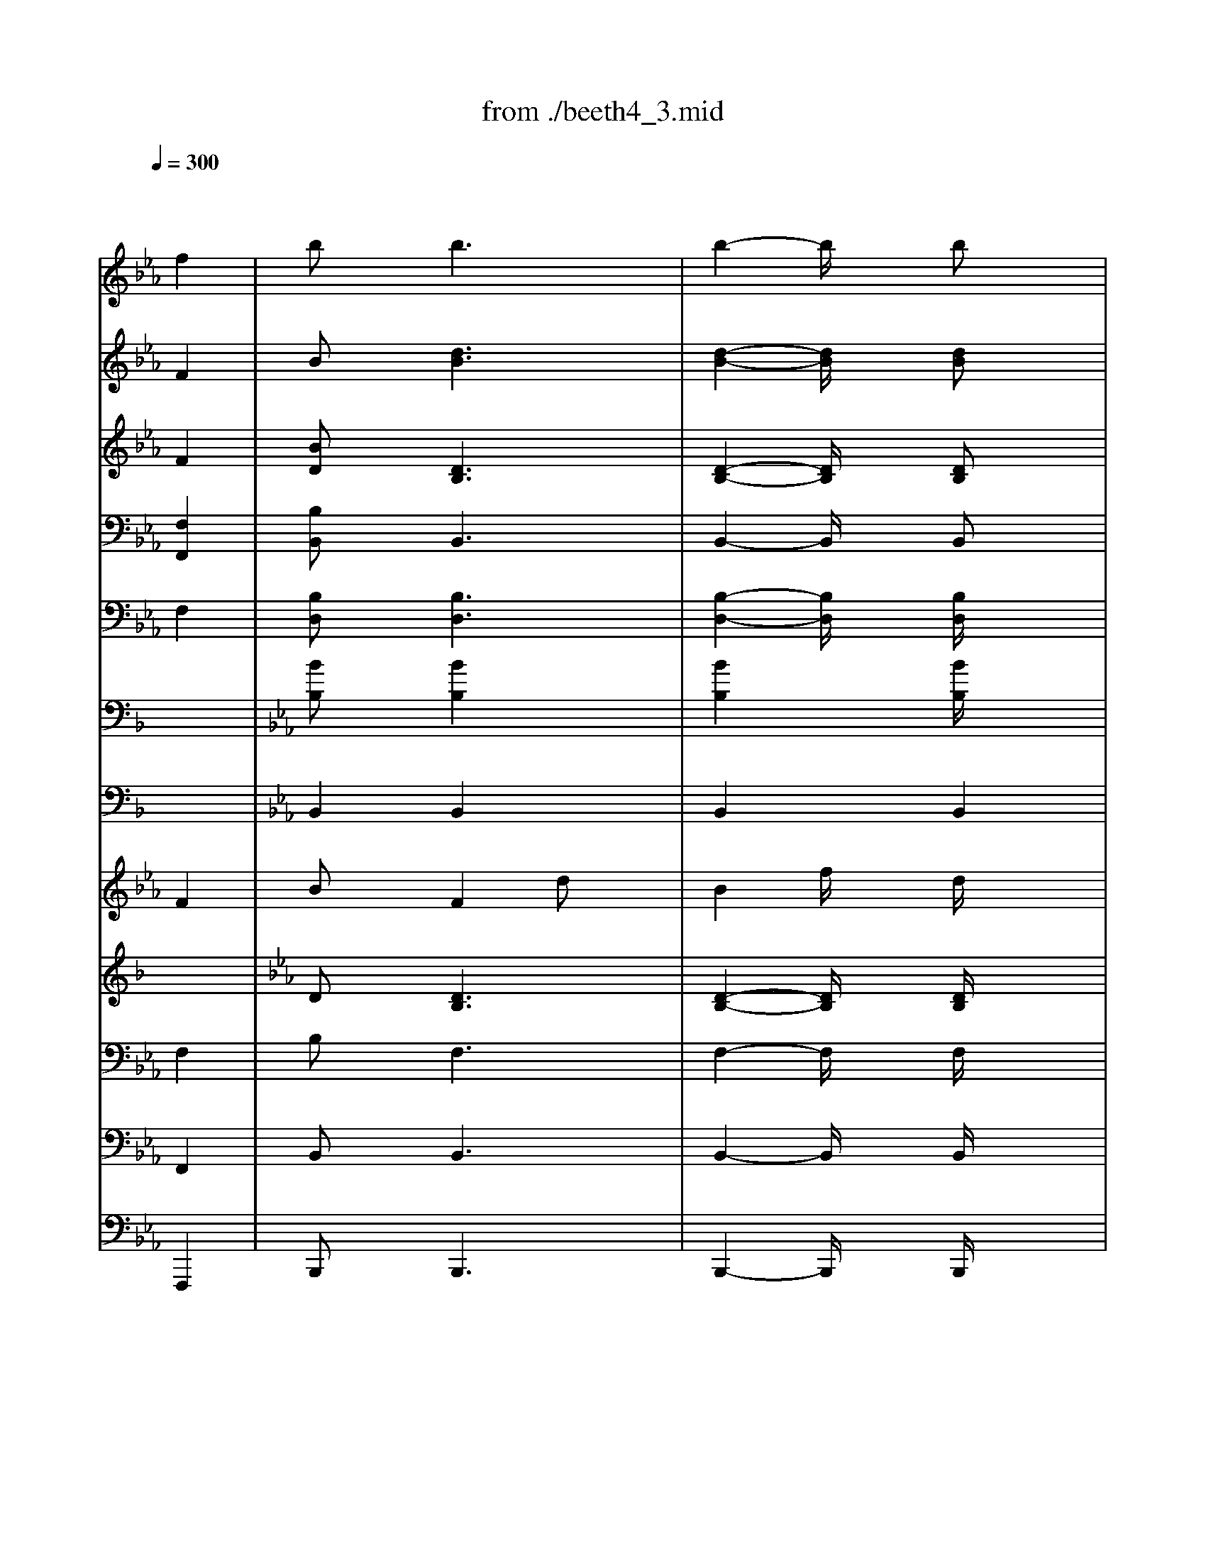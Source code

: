 X: 1
T: from ./beeth4_3.mid
M: 3/4
L: 1/8
Q:1/4=300
K:F % 1 flats
% Trio    
% Tempo I 
% Trio    
% Tempo I 
V:1
% Flute   
% Flauti  
x6| \
x4 
K:Eb % 3 flats
f2| \
bx b3x| \
b2- b/2x3/2 bx|
=a3x =ax| \
=a2- =a/2x3x/2| \
x6| \
x6|
x6| \
x6| \
x6| \
x6|
x6| \
x6| \
x6| \
x6|
x2 
K:F % 1 flats
c'2 fx| \
d'2 bx e'x| \
f'4- f'x| \
f'4- f'x|
f'x f'x f'x| \
f'3/2x2x/2 f2| \
bx b3x| \
b2- b/2x3/2 bx|
a3x ax| \
a2- a/2x3x/2| \
x6| \
x6|
x6| \
x6| \
x6| \
x6|
x6| \
x6| \
x6| \
x6|
x2 c'2 fx| \
d'2 bx e'x| \
f'4- f'x| \
f'4- f'x|
f'x f'x f'x| \
f'3/2x2x/2 _A2| \
_dx _A2 fx| \
_d2 _ax f2|
_a2 _gx _e2| \
c2 x4| \
x6| \
x2 _g2 _e2|
b2 _ax f2| \
_d2 x4| \
x6| \
x2 _a2 f2|
b2 _ax f2| \
=d2 x4| \
x6| \
x2 _a2 f2|
_gx4x| \
x6| \
x2 c'2 f'x| \
c'2 f'x c'2|
_d'x4x| \
x6| \
x2 =g2 c'x| \
g2 c'x g2|
_ax4x| \
x6| \
x6| \
x2 =a2 =d'x|
b2 x4| \
x6| \
x6| \
x6|
x6| \
x4 a2| \
bx f2 d'x| \
b2 f'x d'/2x3/2|
f'2 _e'x c'/2x3/2| \
a2- a/2x3x/2| \
x6| \
x6|
x6| \
x6| \
x6| \
x6|
x6| \
x4 _d'2| \
b2 g2 =e2| \
_d2 c3/2x/2 e2|
f2 a2 c'2| \
_e'2 f'2 _g'2| \
f'2 _e'2 c'2| \
a2 fx _g2|
f2 a2 c'2| \
_e'2 f'2 _g'2| \
f'2 _e'2 c'2| \
a2 fx _g2|
fx _e'3-_e'/2x/2| \
=d'3-d'/2x/2 =g'x| \
f'4- f'3/2x/2| \
a4- a3/2x/2|
b6-| \
b4- b3/2x/2| \
a2 fx c'2| \
ax _e'2 c'x|
b6-| \
b4- b3/2x/2| \
a2 fx c'2| \
ax _e'2 c'x|
b4- b/2x3/2| \
d'4- d'/2x3/2| \
f'x f'x f'x| \
b2- b/2x3/2 _A2|
_dx _A2 fx| \
_d2 _ax f2| \
_a2 _gx _e2| \
c2 x4|
x6| \
x2 _g2 _e2| \
b2 _ax f2| \
_d2 x4|
x6| \
x2 _a2 f2| \
b2 _ax f2| \
=d2 x4|
x6| \
x2 _a2 f2| \
_gx4x| \
x6|
x2 c'2 f'x| \
c'2 f'x c'2| \
_d'x4x| \
x6|
x2 =g2 c'x| \
g2 c'x g2| \
_ax4x| \
x6|
x6| \
x2 =a2 =d'x| \
b2 x4| \
x6|
x6| \
x6| \
x6| \
x4 a2|
bx f2 d'x| \
b2 f'x d'/2x3/2| \
f'2 _e'x c'/2x3/2| \
a2- a/2x3x/2|
x6| \
x6| \
x6| \
x6|
x6| \
x6| \
x6| \
x4 _d'2|
b2 g2 =e2| \
_d2 c3/2x/2 e2| \
f2 a2 c'2| \
_e'2 f'2 _g'2|
f'2 _e'2 c'2| \
a2 fx _g2| \
f2 a2 c'2| \
_e'2 f'2 _g'2|
f'2 _e'2 c'2| \
a2 fx _g2| \
fx _e'3-_e'/2x/2| \
=d'3-d'/2x/2 =g'x|
f'4- f'3/2x/2| \
a4- a3/2x/2| \
b6-| \
b4- b3/2x/2|
a2 fx c'2| \
ax _e'2 c'x| \
b6-| \
b4- b3/2x/2|
a2 fx c'2| \
ax _e'2 c'x| \
b4- b/2x3/2| \
d'4- d'/2x3/2|
f'x f'x f'x| \
b2- b/2x3x/2| \
x6| \
x6|
x6| \
x6| \
x6| \
x6|
x6| \
x6| \
x6| \
x6|
x6| \
x6| \
x6| \
x6|
x6| \
x6| \
x6| \
x6|
x6| \
x6| \
x6| \
x6|
x6| \
x6| \
x6| \
x6|
x6| \
x6| \
x6| \
x6|
x6| \
x6| \
x6| \
x4 
% Trio    
f'2-|
f'4 _e'2| \
c'2- c'/2x3x/2| \
x6| \
x4 f'2-|
f'4 _e'2| \
c'2- c'/2x3x/2| \
x6| \
x6|
x6| \
x6| \
x6| \
x6|
x6| \
x6| \
x6| \
x4 b2|
d'4 b2| \
c'4 _e'2| \
c'3-c'/2x2x/2| \
x4 c'2|
_e'4 c'2| \
d'4 f'2| \
d'3-d'/2x2x/2| \
x4 d'2|
f'4 d'2| \
_e'4 f'3/2x/2| \
g'6-| \
g'3-g'/2x/2 f'3/2x/2|
_e'3x _e'x| \
_e'/2 (3f'/2_e'/2f'/2_e'/2 f'/2x/2d' _e'2| \
d'2- d'/2x3x/2| \
x4 d'_e'|
f'4 d'2| \
_e'4 f'3/2x/2| \
g'6-| \
g'3-g'/2x/2 f'2|
_e'2 x2 _e'3/2x/2| \
_e'/2 (3f'/2_e'/2f'/2_e'/2 f'/2x/2d' _e'2| \
d'2- d'/2x3x/2| \
x4 f'2|
_e'2 x4| \
x4 f'2| \
d'2 x4| \
x4 f'2|
_e'2 x4| \
x4 f'2| \
d'2 x4| \
d'2 x4|
d'2 x4| \
d'2 x4| \
% Tempo I 
d'2 x4| \
x6|
x6| \
x4 a2| \
bx b3x| \
b2- b/2x3/2 bx|
a3x ax| \
a2- a/2x3x/2| \
x6| \
x6|
x6| \
x6| \
x6| \
x6|
x6| \
x6| \
x6| \
x6|
x2 c'2 fx| \
d'2 bx =e'x| \
f'4- f'x| \
f'4- f'x|
f'x f'x f'x| \
f'3/2x2x/2 _A2| \
_dx _A2 fx| \
_d2 _ax f2|
_a2 _gx _e2| \
c2 x4| \
x6| \
x2 _g2 _e2|
b2 _ax f2| \
_d2 x4| \
x6| \
x2 _a2 f2|
b2 _ax f2| \
=d2 x4| \
x6| \
x2 _a2 f2|
_gx4x| \
x6| \
x2 c'2 f'x| \
c'2 f'x c'2|
_d'x4x| \
x6| \
x2 =g2 c'x| \
g2 c'x g2|
_ax4x| \
x6| \
x6| \
x2 =a2 =d'x|
b2 x4| \
x6| \
x6| \
x6|
x6| \
x4 a2| \
bx f2 d'x| \
b2 f'x d'/2x3/2|
f'2 _e'x c'/2x3/2| \
a2- a/2x3x/2| \
x6| \
x6|
x6| \
x6| \
x6| \
x6|
x6| \
x4 _d'2| \
b2 g2 =e2| \
_d2 c3/2x/2 e2|
f2 a2 c'2| \
_e'2 f'2 _g'2| \
f'2 _e'2 c'2| \
a2 fx _g2|
f2 a2 c'2| \
_e'2 f'2 _g'2| \
f'2 _e'2 c'2| \
a2 fx _g2|
fx _e'3-_e'/2x/2| \
=d'3-d'/2x/2 =g'x| \
f'4- f'3/2x/2| \
a4- a3/2x/2|
b6-| \
b4- b3/2x/2| \
a2 fx c'2| \
ax _e'2 c'x|
b6-| \
b4- b3/2x/2| \
a2 fx c'2| \
ax _e'2 c'x|
b4- b/2x3/2| \
d'4- d'/2x3/2| \
f'x f'x f'x| \
b2- b/2x3x/2|
x6| \
x6| \
x6| \
x6|
x6| \
x6| \
x6| \
x6|
x6| \
x6| \
x6| \
x6|
x6| \
x6| \
x6| \
x6|
x6| \
x6| \
x6| \
x6|
x6| \
x6| \
x6| \
x6|
x6| \
x6| \
x6| \
x6|
x6| \
x6| \
x6| \
x6|
x6| \
x4 
% Trio    
f'2-| \
f'4 _e'2| \
c'2- c'/2x3x/2|
x6| \
x4 f'2-| \
f'4 _e'2| \
c'2- c'/2x3x/2|
x6| \
x6| \
x6| \
x6|
x6| \
x6| \
x6| \
x6|
x6| \
x4 b2| \
d'4 b2| \
c'4 _e'2|
c'3-c'/2x2x/2| \
x4 c'2| \
_e'4 c'2| \
d'4 f'2|
d'3-d'/2x2x/2| \
x4 d'2| \
f'4 d'2| \
_e'4 f'3/2x/2|
g'6-| \
g'3-g'/2x/2 f'3/2x/2| \
_e'3x _e'x| \
_e'/2 (3f'/2_e'/2f'/2_e'/2 f'/2x/2d' _e'2|
d'2- d'/2x3x/2| \
x4 d'_e'| \
f'4 d'2| \
_e'4 f'3/2x/2|
g'6-| \
g'3-g'/2x/2 f'2| \
_e'2 x2 _e'3/2x/2| \
_e'/2 (3f'/2_e'/2f'/2_e'/2 f'/2x/2d' _e'2|
d'2- d'/2x3x/2| \
x4 f'2| \
_e'2 x4| \
x4 f'2|
d'2 x4| \
x4 f'2| \
_e'2 x4| \
x4 f'2|
d'2 x4| \
d'2 x4| \
d'2 x4| \
d'2 x4|
% Tempo I 
d'2 x4| \
x6| \
x6| \
x4 a2|
bx f2 d'x| \
b2 f'x d'/2x3/2| \
f'2 _e'x c'/2x3/2| \
a2- a/2x3x/2|
x6| \
x6| \
x6| \
x6|
x6| \
x6| \
x6| \
x4 _d'2|
b2 g2 =e2| \
_d2 c3/2x/2 e2| \
f2 a2 c'2| \
_e'2 f'2 _g'2|
f'2 _e'2 c'2| \
a2 fx _g2| \
f2 a2 c'2| \
_e'2 f'2 _g'2|
f'2 _e'2 c'2| \
a2 fx _g2| \
fx _e'3-_e'/2x/2| \
=d'3-d'/2x/2 =g'x|
f'4- f'3/2x/2| \
a4- a3/2x/2| \
b6-| \
b4- b3/2x/2|
a2 fx c'2| \
ax _e'2 c'x| \
b6-| \
b4- b3/2x/2|
a2 fx c'2| \
ax _e'2 c'x| \
b4- b/2x3/2| \
d'4- d'/2x3/2|
f'x f'x f'x| \
b2- b/2x3x/2| \
x6| \
x6|
b2 
V:2
% Oboe    
% Oboi    
x6| \
x4 
K:Eb % 3 flats
F2| \
Bx [d3B3]x| \
[d2-B2-] [d/2B/2]x3/2 [dB]x|
[e3c3]x [ec]x| \
[e2-c2-] [e/2c/2]x3x/2| \
x6| \
x6|
x6| \
x6| \
x6| \
x6|
x6| \
x6| \
x6| \
x6|
x6| \
x4 
K:F % 1 flats
[eG]x| \
[f4-A4-] [fA]x| \
[a4-f4-] [af]x|
[c'a]x [c'a]x [c'a]x| \
[f3/2A3/2]x2x/2 F2| \
Bx [d3B3]x| \
[d2-B2-] [d/2B/2]x3/2 [dB]x|
[_e3c3]x [_ec]x| \
[_e2-c2-] [_e/2c/2]x3x/2| \
x6| \
x6|
x6| \
x6| \
x6| \
x6|
x6| \
x6| \
x6| \
x6|
x6| \
x4 [=eG]x| \
[f4-A4-] [fA]x| \
[a4-f4-] [af]x|
[c'a]x [c'a]x [c'a]x| \
[f3/2A3/2]x4x/2| \
[f3/2_d3/2]x/2 [f3-_d3-][f/2_d/2]x/2| \
[f3-_d3-][f/2_d/2]x/2 [f3/2_d3/2]x/2|
[_g3-_e3-][_g/2_e/2]x/2 [_g3/2_e3/2]x/2| \
[_g2-_e2-] [_g/2_e/2]x3x/2| \
x6| \
x2 [_g3/2_e3/2]x/2 [_a3/2_g3/2]x/2|
[_a3-f3-][_a/2f/2]x/2 [_a3/2f3/2]x/2| \
[_a2-f2-] [_a/2f/2]x3x/2| \
x6| \
x2 [_af]x [_af]x|
[_a3f3]x [_af]x| \
[_a2f2] x4| \
x6| \
x2 [_af]x [_af]x|
[_g_e]x4x| \
x6| \
x6| \
x6|
x6| \
x6| \
x6| \
x6|
x6| \
x2 =d2 =gx| \
[_e2c2] x4| \
x6|
x6| \
x2 =e2 =ax| \
f2 x4| \
x6|
x6| \
x4 [_e2c2]| \
[dB]x F2 dx| \
B2 fx d/2x3/2|
f2 _ex c/2x3/2| \
A2- A/2x3x/2| \
x6| \
x6|
x6| \
x6| \
x6| \
x6|
x6| \
x6| \
x6| \
x6|
x6| \
x6| \
x6| \
x4 [_e2-c2-]|
[_ec]x4x| \
x6| \
x6| \
x4 [_e2-c2-]|
[_e3/2c3/2]x/2 [a3-_e3-][a/2_e/2]x/2| \
[b3-d3-][b/2d/2]x/2 [g_e]x| \
[f4-d4-] [f3/2d3/2]x/2| \
[a4-c4-] [a3/2c3/2]x/2|
[b6-d6-]| \
[b4-d4-] [b3/2d3/2]x/2| \
[a6-c6-]| \
[a4-c4-] [a3/2c3/2]x/2|
[b6-d6-]| \
[b4-d4-] [b3/2d3/2]x/2| \
[a6-c6-]| \
[a4-c4-] [a3/2c3/2]x/2|
[b4-d4-] [b/2d/2]x3/2| \
[d'4-d4-] [d'/2d/2]x3/2| \
[fd]x [fd]x [fd]x| \
B2- B/2x3x/2|
[f3/2_d3/2]x/2 [f3-_d3-][f/2_d/2]x/2| \
[f3-_d3-][f/2_d/2]x/2 [f3/2_d3/2]x/2| \
[_g3-_e3-][_g/2_e/2]x/2 [_g3/2_e3/2]x/2| \
[_g2-_e2-] [_g/2_e/2]x3x/2|
x6| \
x2 [_g3/2_e3/2]x/2 [_a3/2_g3/2]x/2| \
[_a3-f3-][_a/2f/2]x/2 [_a3/2f3/2]x/2| \
[_a2-f2-] [_a/2f/2]x3x/2|
x6| \
x2 [_af]x [_af]x| \
[_a3f3]x [_af]x| \
[_a2f2] x4|
x6| \
x2 [_af]x [_af]x| \
[_g_e]x4x| \
x6|
x6| \
x6| \
x6| \
x6|
x6| \
x6| \
x6| \
x2 =d2 =gx|
[_e2c2] x4| \
x6| \
x6| \
x2 =e2 =ax|
f2 x4| \
x6| \
x6| \
x4 [_e2c2]|
[dB]x F2 dx| \
B2 fx d/2x3/2| \
f2 _ex c/2x3/2| \
A2- A/2x3x/2|
x6| \
x6| \
x6| \
x6|
x6| \
x6| \
x6| \
x6|
x6| \
x6| \
x6| \
x6|
x6| \
x4 [_e2-c2-]| \
[_ec]x4x| \
x6|
x6| \
x4 [_e2-c2-]| \
[_e3/2c3/2]x/2 [a3-_e3-][a/2_e/2]x/2| \
[b3-d3-][b/2d/2]x/2 [g_e]x|
[f4-d4-] [f3/2d3/2]x/2| \
[a4-c4-] [a3/2c3/2]x/2| \
[b6-d6-]| \
[b4-d4-] [b3/2d3/2]x/2|
[a6-c6-]| \
[a4-c4-] [a3/2c3/2]x/2| \
[b6-d6-]| \
[b4-d4-] [b3/2d3/2]x/2|
[a6-c6-]| \
[a4-c4-] [a3/2c3/2]x/2| \
[b4-d4-] [b/2d/2]x3/2| \
[d'4-d4-] [d'/2d/2]x3/2|
[fd]x [fd]x [fd]x| \
B2- B/2x3/2 
% Trio    
B2| \
d4 B2| \
c4 _e2|
c3-c/2x2x/2| \
x4 c2| \
_e4 c2| \
d4 f2|
d3-d/2x2x/2| \
x4 d2| \
f4 d2| \
_e4 f2|
g6-| \
g3-g/2x/2 g2| \
f2 x2 fx| \
_e/2 (3f/2_e/2f/2_e/2 f/2x/2d _e2|
d3-d/2x2x/2| \
x4 Bc| \
d4 B2| \
c4 _e2|
c2- c/2x3x/2| \
x4 cd| \
_e4 c2| \
d4 f2|
d2- d/2x3x/2| \
x4 d_e| \
f4 d2| \
_e4 f2|
g6-| \
g3-g/2x/2 f3/2x/2| \
_ex3 _ex| \
_e/2 (3f/2_e/2f/2_e/2 f/2x/2d _e2|
_e2- _e/2x3x/2| \
x6| \
x6| \
x4 f2-|
f4 _e2| \
c2- c/2x3x/2| \
x6| \
x4 f2-|
f4 _e2| \
c2- c/2x3x/2| \
x6| \
x6|
x6| \
x6| \
x6| \
x6|
x6| \
x6| \
x6| \
x4 [b2-d2]|
[b4-f4] [b2-d2]| \
[b4-_e4] [b2-g2]| \
[b3_e3-]_e/2x2x/2| \
x4 [b2-_e2]|
[b4-g4] [b2-_e2]| \
[b4-f4] [b2-_a2]| \
[b3f3-]f/2x2x/2| \
x6|
x6| \
x6| \
x6| \
x6|
x6| \
x6| \
x6| \
x4 [dB][_e=B]|
[f4d4-] [d2_B2]| \
[_e4c4] [f3/2d3/2]x/2| \
[g6-_e6-]| \
[g3-_e3-][g/2_e/2]x/2 [f2d2]|
[_e2c2] x2 [_e3/2c3/2]x/2| \
[_e/2c/2][f/2d/2][f/2_e/2d/2c/2][_e/2c/2] [f/2d/2]x/2[d=B] [_e2c2]| \
[d2-_B2-] [d/2B/2]x3x/2| \
x4 [f2d2]|
[_e2c2] x4| \
x4 [f2=A2]| \
[d2B2] x4| \
x4 [f2d2]|
[_e2c2] x4| \
x4 [f2A2]| \
[d2B2] x4| \
[d2B2] x4|
[d2B2] x4| \
[d2B2] x4| \
% Tempo I 
[d2B2] x4| \
x6|
x6| \
x4 [_e2c2]| \
[dB]x [d3B3]x| \
[d2-B2-] [d/2B/2]x3/2 [dB]x|
[_e3c3]x [_ec]x| \
[_e2-c2-] [_e/2c/2]x3x/2| \
x6| \
x6|
x6| \
x6| \
x6| \
x6|
x6| \
x6| \
x6| \
x6|
x6| \
x4 [=eG]x| \
[f4-A4-] [fA]x| \
[a4-f4-] [af]x|
[c'a]x [c'a]x [c'a]x| \
[f3/2A3/2]x4x/2| \
[f3/2_d3/2]x/2 [f3-_d3-][f/2_d/2]x/2| \
[f3-_d3-][f/2_d/2]x/2 [f3/2_d3/2]x/2|
[_g3-_e3-][_g/2_e/2]x/2 [_g3/2_e3/2]x/2| \
[_g2-_e2-] [_g/2_e/2]x3x/2| \
x6| \
x2 [_g3/2_e3/2]x/2 [_a3/2_g3/2]x/2|
[_a3-f3-][_a/2f/2]x/2 [_a3/2f3/2]x/2| \
[_a2-f2-] [_a/2f/2]x3x/2| \
x6| \
x2 [_af]x [_af]x|
[_a3f3]x [_af]x| \
[_a2f2] x4| \
x6| \
x2 [_af]x [_af]x|
[_g_e]x4x| \
x6| \
x6| \
x6|
x6| \
x6| \
x6| \
x6|
x6| \
x2 =d2 =gx| \
[_e2c2] x4| \
x6|
x6| \
x2 =e2 =ax| \
f2 x4| \
x6|
x6| \
x4 [_e2c2]| \
[dB]x F2 dx| \
B2 fx d/2x3/2|
f2 _ex c/2x3/2| \
A2- A/2x3x/2| \
x6| \
x6|
x6| \
x6| \
x6| \
x6|
x6| \
x6| \
x6| \
x6|
x6| \
x6| \
x6| \
x4 [_e2-c2-]|
[_ec]x4x| \
x6| \
x6| \
x4 [_e2-c2-]|
[_e3/2c3/2]x/2 [a3-_e3-][a/2_e/2]x/2| \
[b3-d3-][b/2d/2]x/2 [g_e]x| \
[f4-d4-] [f3/2d3/2]x/2| \
[a4-c4-] [a3/2c3/2]x/2|
[b6-d6-]| \
[b4-d4-] [b3/2d3/2]x/2| \
[a6-c6-]| \
[a4-c4-] [a3/2c3/2]x/2|
[b6-d6-]| \
[b4-d4-] [b3/2d3/2]x/2| \
[a6-c6-]| \
[a4-c4-] [a3/2c3/2]x/2|
[b4-d4-] [b/2d/2]x3/2| \
[d'4-d4-] [d'/2d/2]x3/2| \
[fd]x [fd]x [fd]x| \
B2- B/2x3/2 
% Trio    
B2|
d4 B2| \
c4 _e2| \
c3-c/2x2x/2| \
x4 c2|
_e4 c2| \
d4 f2| \
d3-d/2x2x/2| \
x4 d2|
f4 d2| \
_e4 f2| \
g6-| \
g3-g/2x/2 g2|
f2 x2 fx| \
_e/2 (3f/2_e/2f/2_e/2 f/2x/2d _e2| \
d3-d/2x2x/2| \
x4 Bc|
d4 B2| \
c4 _e2| \
c2- c/2x3x/2| \
x4 cd|
_e4 c2| \
d4 f2| \
d2- d/2x3x/2| \
x4 d_e|
f4 d2| \
_e4 f2| \
g6-| \
g3-g/2x/2 f3/2x/2|
_ex3 _ex| \
_e/2 (3f/2_e/2f/2_e/2 f/2x/2d _e2| \
_e2- _e/2x3x/2| \
x6|
x6| \
x4 f2-| \
f4 _e2| \
c2- c/2x3x/2|
x6| \
x4 f2-| \
f4 _e2| \
c2- c/2x3x/2|
x6| \
x6| \
x6| \
x6|
x6| \
x6| \
x6| \
x6|
x6| \
x4 [b2-d2]| \
[b4-f4] [b2-d2]| \
[b4-_e4] [b2-g2]|
[b3_e3-]_e/2x2x/2| \
x4 [b2-_e2]| \
[b4-g4] [b2-_e2]| \
[b4-f4] [b2-_a2]|
[b3f3-]f/2x2x/2| \
x6| \
x6| \
x6|
x6| \
x6| \
x6| \
x6|
x6| \
x4 [dB][_e=B]| \
[f4d4-] [d2_B2]| \
[_e4c4] [f3/2d3/2]x/2|
[g6-_e6-]| \
[g3-_e3-][g/2_e/2]x/2 [f2d2]| \
[_e2c2] x2 [_e3/2c3/2]x/2| \
[_e/2c/2][f/2d/2][f/2_e/2d/2c/2][_e/2c/2] [f/2d/2]x/2[d=B] [_e2c2]|
[d2-_B2-] [d/2B/2]x3x/2| \
x4 [f2d2]| \
[_e2c2] x4| \
x4 [f2=A2]|
[d2B2] x4| \
x4 [f2d2]| \
[_e2c2] x4| \
x4 [f2A2]|
[d2B2] x4| \
[d2B2] x4| \
[d2B2] x4| \
[d2B2] x4|
% Tempo I 
[d2B2] x4| \
x6| \
x6| \
x4 [_e2c2]|
[dB]x F2 dx| \
B2 fx d/2x3/2| \
f2 _ex c/2x3/2| \
A2- A/2x3x/2|
x6| \
x6| \
x6| \
x6|
x6| \
x6| \
x6| \
x6|
x6| \
x6| \
x6| \
x6|
x6| \
x4 [_e2-c2-]| \
[_ec]x4x| \
x6|
x6| \
x4 [_e2-c2-]| \
[_e3/2c3/2]x/2 [a3-_e3-][a/2_e/2]x/2| \
[b3-d3-][b/2d/2]x/2 [g_e]x|
[f4-d4-] [f3/2d3/2]x/2| \
[a4-c4-] [a3/2c3/2]x/2| \
[b6-d6-]| \
[b4-d4-] [b3/2d3/2]x/2|
[a6-c6-]| \
[a4-c4-] [a3/2c3/2]x/2| \
[b6-d6-]| \
[b4-d4-] [b3/2d3/2]x/2|
[a6-c6-]| \
[a4-c4-] [a3/2c3/2]x/2| \
[b4-d4-] [b/2d/2]x3/2| \
[d'4-d4-] [d'/2d/2]x3/2|
[fd]x [fd]x [fd]x| \
B2- B/2x3x/2| \
x6| \
x6|
[b2d2] 
V:3
% Clarinet in Bb
% Clarinetti in B
x6| \
x4 
K:Eb % 3 flats
F2| \
[BD]x [D3B,3]x| \
[D2-B,2-] [D/2B,/2]x3/2 [DB,]x|
[E3C3]x [EC]x| \
[E2-C2-] [E/2C/2]x3/2 
K:F % 1 flats
F2| \
_G2 A2 c2| \
_e2 f2- f/2x3/2|
x6| \
x4 _E2| \
_D2 =E2 =G2| \
B2 c2- c/2x3/2|
x6| \
x6| \
x6| \
x6|
x6| \
x4 [BG]x| \
[A4-F4-] [AF]x| \
[c4-A4-] [cA]x|
[cA]x [cA]x [cA]x| \
[A3/2F3/2]x2x/2 F2| \
[B=D]x [D3B,3]x| \
[D2-B,2-] [D/2B,/2]x3/2 [DB,]x|
[_E3C3]x [_EC]x| \
[_E2-C2-] [_E/2C/2]x3/2 F2| \
_G2 A2 c2| \
_e2 f2- f/2x3/2|
x6| \
x4 _E2| \
_D2 =E2 =G2| \
B2 c2- c/2x3/2|
x6| \
x6| \
x6| \
x6|
x6| \
x4 [BG]x| \
[A4-F4-] [AF]x| \
[c4-A4-] [cA]x|
[cA]x [cA]x [cA]x| \
[A3/2F3/2]x4x/2| \
x6| \
x6|
x6| \
x6| \
x6| \
x6|
x6| \
x6| \
x6| \
x6|
x6| \
x6| \
x6| \
x6|
x6| \
x6| \
x6| \
x6|
x6| \
x6| \
x6| \
x6|
x6| \
x6| \
[_ec]x4x| \
x6|
x6| \
x6| \
x6| \
x6|
x6| \
x4 A2| \
Bx F2 =dx| \
B2 fx d/2x3/2|
f2 _ex c/2x3/2| \
A2- A/2x3/2 F2| \
_G2 A2 c2| \
_e2 f2 x2|
x6| \
x4 =G2| \
_A2 =B2 d2| \
f2 g2 x2|
x6| \
x4 _d2| \
_B2 G2 =E2| \
_D2 C3/2x/2 E2|
F2 =A2 c2| \
_e2 f2 _g2| \
f2 _e2 c2| \
A2 Fx _G2|
F2 A2 c2| \
_e2 f2 _g2| \
f2 _e2 c2| \
A2 Fx _G2|
Fx [_e3-c3-][_e/2c/2]x/2| \
[=d3-B3-][d/2B/2]x/2 [B=G]x| \
[B4-D4-] [B3/2D3/2]x/2| \
[A4-_E4-] [A3/2_E3/2]x/2|
[B2D2] x4| \
x6| \
A2 Fx c2| \
Ax _e2 cx|
B2 x4| \
x6| \
A2 Fx c2| \
Ax _e2 cx|
[B4-D4-] [B/2D/2]x3/2| \
[d4-B4-] [d/2B/2]x3/2| \
[fd]x [fd]x [fd]x| \
[B2-D2-] [B/2D/2]x3x/2|
x6| \
x6| \
x6| \
x6|
x6| \
x6| \
x6| \
x6|
x6| \
x6| \
x6| \
x6|
x6| \
x6| \
x6| \
x6|
x6| \
x6| \
x6| \
x6|
x6| \
x6| \
x6| \
x6|
[_ec]x4x| \
x6| \
x6| \
x6|
x6| \
x6| \
x6| \
x4 A2|
Bx F2 dx| \
B2 fx d/2x3/2| \
f2 _ex c/2x3/2| \
A2- A/2x3/2 F2|
_G2 A2 c2| \
_e2 f2 x2| \
x6| \
x4 =G2|
_A2 =B2 d2| \
f2 g2 x2| \
x6| \
x4 _d2|
_B2 G2 =E2| \
_D2 C3/2x/2 E2| \
F2 =A2 c2| \
_e2 f2 _g2|
f2 _e2 c2| \
A2 Fx _G2| \
F2 A2 c2| \
_e2 f2 _g2|
f2 _e2 c2| \
A2 Fx _G2| \
Fx [_e3-c3-][_e/2c/2]x/2| \
[=d3-B3-][d/2B/2]x/2 [B=G]x|
[B4-D4-] [B3/2D3/2]x/2| \
[A4-_E4-] [A3/2_E3/2]x/2| \
[B2D2] x4| \
x6|
A2 Fx c2| \
Ax _e2 cx| \
B2 x4| \
x6|
A2 Fx c2| \
Ax _e2 cx| \
[B4-D4-] [B/2D/2]x3/2| \
[d4-B4-] [d/2B/2]x3/2|
[fd]x [fd]x [fd]x| \
[B2-D2-] [B/2D/2]x3/2 
% Trio    
[B2-D2]| \
[B4-F4] [B2-D2]| \
[B4-_E4] [B2-G2]|
[B3_E3-]_E/2x2x/2| \
x4 [B2-_E2]| \
[B4-G4] [B2-_E2]| \
[B4-F4] [B2-_A2]|
[B3F3-]F/2x2x/2| \
x4 F2| \
_A4 F2| \
G4 _A2|
B6-| \
B3-B/2x/2 B2| \
_A2 x2 _Ax| \
G3-G/2x/2 G2|
F3-F/2x2x/2| \
x4 [B-D][B-_E]| \
[B4-F4] [B2-D2]| \
[B4-_E4] [B2-G2]|
[B2-_E2-] [B/2_E/2]x3x/2| \
x4 [B-_E][B-F]| \
[B4-G4] [B2-_E2]| \
[B4-F4] [B2-_A2]|
[B2-F2-] [B/2F/2]x3x/2| \
x4 [BD][c_E]| \
[d4F4] [B2D2]| \
[c4_E4] [d2F2]|
[_e6-G6-]| \
[_e3-G3-][_e/2G/2]x/2 [d3/2F3/2]x/2| \
[=A_E]x3 [c_E]x| \
[c/2_E/2][d/2F/2][d/2c/2F/2_E/2][c/2_E/2] [d/2F/2]x/2[=BD] [c2_E2]|
[c2-_E2-] [c/2_E/2]x3x/2| \
x6| \
x6| \
x6|
x6| \
x6| \
x6| \
x6|
x6| \
x6| \
x6| \
x6|
x6| \
x6| \
x6| \
x6|
x6| \
x6| \
x6| \
x4 [_B2D2]|
[d4F4] [B2D2]| \
[c4_E4] [_e2G2]| \
[c3-_E3-][c/2_E/2]x2x/2| \
x4 [c2_E2]|
[_e4G4] [c2_E2]| \
[d4F4] [f2_A2]| \
[d3-F3-][d/2F/2]x2x/2| \
x4 [d2-B2]|
[f4d4-] [d2B2]| \
[_e4c4] [f3/2d3/2]x/2| \
[g6-_e6-]| \
[g3-_e3-][g/2_e/2]x/2 [f3/2d3/2]x/2|
[_e3c3]x [_ec]x| \
[_e/2c/2][f/2d/2][f/2_e/2d/2c/2][_e/2c/2] [f/2d/2]x/2[d=B] [_e2c2]| \
[d2-_B2-] [d/2B/2]x3x/2| \
x4 [dB][_ec]|
[f4d4-] [d2B2]| \
[_e4c4] [f3/2d3/2]x/2| \
[g6-_e6-]| \
[g3-_e3-][g/2_e/2]x/2 [f2d2]|
[_e2c2] x2 [_e3/2c3/2]x/2| \
[_e/2c/2][f/2d/2][f/2_e/2d/2c/2][_e/2c/2] [f/2d/2]x/2[d=B] [_e2c2]| \
[d2-_B2-] [d/2B/2]x3x/2| \
x4 [f2d2]|
[_e2c2] x4| \
x4 [f2=A2]| \
[d2B2] x4| \
x4 [f2d2]|
[_e2c2] x4| \
x4 [f2A2]| \
[d2B2] x4| \
[d2B2] x4|
[d2B2] x4| \
[d2B2] x4| \
% Tempo I 
[d2B2] x4| \
x6|
x6| \
x4 [A2_E2]| \
[BD]x [D3B,3]x| \
[D2-B,2-] [D/2B,/2]x3/2 [DB,]x|
[_E3C3]x [_EC]x| \
[_E2-C2-] [_E/2C/2]x3/2 F2| \
_G2 A2 c2| \
_e2 f2- f/2x3/2|
x6| \
x4 _E2| \
_D2 =E2 =G2| \
B2 c2- c/2x3/2|
x6| \
x6| \
x6| \
x6|
x6| \
x4 [BG]x| \
[A4-F4-] [AF]x| \
[c4-A4-] [cA]x|
[cA]x [cA]x [cA]x| \
[A3/2F3/2]x4x/2| \
x6| \
x6|
x6| \
x6| \
x6| \
x6|
x6| \
x6| \
x6| \
x6|
x6| \
x6| \
x6| \
x6|
x6| \
x6| \
x6| \
x6|
x6| \
x6| \
x6| \
x6|
x6| \
x6| \
[_ec]x4x| \
x6|
x6| \
x6| \
x6| \
x6|
x6| \
x4 A2| \
Bx F2 =dx| \
B2 fx d/2x3/2|
f2 _ex c/2x3/2| \
A2- A/2x3/2 F2| \
_G2 A2 c2| \
_e2 f2 x2|
x6| \
x4 =G2| \
_A2 =B2 d2| \
f2 g2 x2|
x6| \
x4 _d2| \
_B2 G2 =E2| \
_D2 C3/2x/2 E2|
F2 =A2 c2| \
_e2 f2 _g2| \
f2 _e2 c2| \
A2 Fx _G2|
F2 A2 c2| \
_e2 f2 _g2| \
f2 _e2 c2| \
A2 Fx _G2|
Fx [_e3-c3-][_e/2c/2]x/2| \
[=d3-B3-][d/2B/2]x/2 [B=G]x| \
[B4-D4-] [B3/2D3/2]x/2| \
[A4-_E4-] [A3/2_E3/2]x/2|
[B2D2] x4| \
x6| \
A2 Fx c2| \
Ax _e2 cx|
B2 x4| \
x6| \
A2 Fx c2| \
Ax _e2 cx|
[B4-D4-] [B/2D/2]x3/2| \
[d4-B4-] [d/2B/2]x3/2| \
[fd]x [fd]x [fd]x| \
[B2-D2-] [B/2D/2]x3/2 
% Trio    
[B2-D2]|
[B4-F4] [B2-D2]| \
[B4-_E4] [B2-G2]| \
[B3_E3-]_E/2x2x/2| \
x4 [B2-_E2]|
[B4-G4] [B2-_E2]| \
[B4-F4] [B2-_A2]| \
[B3F3-]F/2x2x/2| \
x4 F2|
_A4 F2| \
G4 _A2| \
B6-| \
B3-B/2x/2 B2|
_A2 x2 _Ax| \
G3-G/2x/2 G2| \
F3-F/2x2x/2| \
x4 [B-D][B-_E]|
[B4-F4] [B2-D2]| \
[B4-_E4] [B2-G2]| \
[B2-_E2-] [B/2_E/2]x3x/2| \
x4 [B-_E][B-F]|
[B4-G4] [B2-_E2]| \
[B4-F4] [B2-_A2]| \
[B2-F2-] [B/2F/2]x3x/2| \
x4 [BD][c_E]|
[d4F4] [B2D2]| \
[c4_E4] [d2F2]| \
[_e6-G6-]| \
[_e3-G3-][_e/2G/2]x/2 [d3/2F3/2]x/2|
[=A_E]x3 [c_E]x| \
[c/2_E/2][d/2F/2][d/2c/2F/2_E/2][c/2_E/2] [d/2F/2]x/2[=BD] [c2_E2]| \
[c2-_E2-] [c/2_E/2]x3x/2| \
x6|
x6| \
x6| \
x6| \
x6|
x6| \
x6| \
x6| \
x6|
x6| \
x6| \
x6| \
x6|
x6| \
x6| \
x6| \
x6|
x6| \
x4 [_B2D2]| \
[d4F4] [B2D2]| \
[c4_E4] [_e2G2]|
[c3-_E3-][c/2_E/2]x2x/2| \
x4 [c2_E2]| \
[_e4G4] [c2_E2]| \
[d4F4] [f2_A2]|
[d3-F3-][d/2F/2]x2x/2| \
x4 [d2-B2]| \
[f4d4-] [d2B2]| \
[_e4c4] [f3/2d3/2]x/2|
[g6-_e6-]| \
[g3-_e3-][g/2_e/2]x/2 [f3/2d3/2]x/2| \
[_e3c3]x [_ec]x| \
[_e/2c/2][f/2d/2][f/2_e/2d/2c/2][_e/2c/2] [f/2d/2]x/2[d=B] [_e2c2]|
[d2-_B2-] [d/2B/2]x3x/2| \
x4 [dB][_ec]| \
[f4d4-] [d2B2]| \
[_e4c4] [f3/2d3/2]x/2|
[g6-_e6-]| \
[g3-_e3-][g/2_e/2]x/2 [f2d2]| \
[_e2c2] x2 [_e3/2c3/2]x/2| \
[_e/2c/2][f/2d/2][f/2_e/2d/2c/2][_e/2c/2] [f/2d/2]x/2[d=B] [_e2c2]|
[d2-_B2-] [d/2B/2]x3x/2| \
x4 [f2d2]| \
[_e2c2] x4| \
x4 [f2=A2]|
[d2B2] x4| \
x4 [f2d2]| \
[_e2c2] x4| \
x4 [f2A2]|
[d2B2] x4| \
[d2B2] x4| \
[d2B2] x4| \
[d2B2] x4|
% Tempo I 
[d2B2] x4| \
x6| \
x6| \
x4 A2|
Bx F2 dx| \
B2 fx d/2x3/2| \
f2 _ex c/2x3/2| \
A2- A/2x3/2 F2|
_G2 A2 c2| \
_e2 f2 x2| \
x6| \
x4 =G2|
_A2 =B2 d2| \
f2 g2 x2| \
x6| \
x4 _d2|
_B2 G2 =E2| \
_D2 C3/2x/2 E2| \
F2 =A2 c2| \
_e2 f2 _g2|
f2 _e2 c2| \
A2 Fx _G2| \
F2 A2 c2| \
_e2 f2 _g2|
f2 _e2 c2| \
A2 Fx _G2| \
Fx [_e3-c3-][_e/2c/2]x/2| \
[=d3-B3-][d/2B/2]x/2 [B=G]x|
[B4-D4-] [B3/2D3/2]x/2| \
[A4-_E4-] [A3/2_E3/2]x/2| \
[B2D2] x4| \
x6|
A2 Fx c2| \
Ax _e2 cx| \
B2 x4| \
x6|
A2 Fx c2| \
Ax _e2 cx| \
[B4-D4-] [B/2D/2]x3/2| \
[d4-B4-] [d/2B/2]x3/2|
[fd]x [fd]x [fd]x| \
[B2-D2-] [B/2D/2]x3x/2| \
x6| \
x6|
[d2B2] 
V:4
% Bassoon 
% Fagotti 
x6| \
x4 
K:Eb % 3 flats
[F,2F,,2]| \
[B,B,,]x B,,3x| \
B,,2- B,,/2x3/2 B,,x|
F,,2 =A,,2 C,x| \
F,2- F,/2x3/2 
K:F % 1 flats
F,2| \
_G,2 A,2 C2| \
_E2 F2 x2|
x6| \
x4 _E,2| \
_D,2 =E,2 =G,2| \
B,2 C2 x2|
x6| \
x4 E,2| \
F,x G,2 C,x| \
A,2 F,x B,2-|
B,x4x| \
x4 [CC,]x| \
[A,4-F,4-] [A,F,]x| \
[A,4-F,4-] [A,F,]x|
[A,F,]x [A,F,]x [A,F,]x| \
[A,3/2F,3/2]x2x/2 [F,2F,,2]| \
[B,B,,]x B,,3x| \
B,,2- B,,/2x3/2 B,,x|
F,,2 A,,2 C,x| \
F,2- F,/2x3/2 F,2| \
_G,2 A,2 C2| \
_E2 F2 x2|
x6| \
x4 _E,2| \
_D,2 =E,2 =G,2| \
B,2 C2 x2|
x6| \
x4 E,2| \
F,x G,2 C,x| \
A,2 F,x B,2-|
B,x4x| \
x4 [CC,]x| \
[A,4-F,4-] [A,F,]x| \
[A,4-F,4-] [A,F,]x|
[A,F,]x [A,F,]x [A,F,]x| \
[A,3/2F,3/2]x4x/2| \
x6| \
x6|
x6| \
x6| \
x6| \
x6|
x6| \
x6| \
x6| \
x6|
x6| \
x6| \
x6| \
x2 B,x B,x|
_E6-| \
_E4- _E3/2x/2| \
F6-| \
F4- F3/2x/2|
B,6-| \
B,4- B,3/2x/2| \
C6-| \
C4- C3/2x/2|
F,4- F,3/2x/2| \
G,4- G,3/2x/2| \
C,4- C,3/2x/2| \
=D,4- D,3/2x/2|
G,,4- G,,3/2x/2| \
A,,4- A,,3/2x/2| \
D,,4- D,,3/2x/2| \
F,,6-|
F,,6-| \
F,,3-F,,/2x/2 [F,F,,-]F,,| \
[B,B,,]x [F,2B,,2-] [DB,,]x| \
[B,2B,,2-] [FB,,]x [D/2B,,/2]x3/2|
[F2F,,2] [_EA,,]x [C/2C,/2]x3/2| \
[A,2-F,2-] [A,/2F,/2]x3/2 F,2| \
_G,2 A,2 C2| \
_E2 F2 x2|
x6| \
x4 =G,2| \
_A,2 =B,2 D2| \
F2 G2 x2|
x6| \
x4 _D2| \
_B,2 G,2 =E,2| \
_D,2 C,3/2x/2 E,2|
F,2 =A,2 C2| \
_E2 F2 _G2| \
F2 _E2 C2| \
A,2 F,x _G,2|
F,2 A,2 C2| \
_E2 F2 _G2| \
F2 _E2 C2| \
A,2 F,x _G,2|
F,x [C3-F,3-][C/2F,/2]x/2| \
[B,3-=G,3-][B,/2G,/2]x/2 [_E_E,]x| \
[F4-F,4-] [F3/2F,3/2]x/2| \
[F,4-F,,4-] [F,3/2F,,3/2]x/2|
[B,2B,,2] x4| \
x6| \
A,2 F,x C2| \
A,x _E2 Cx|
B,2 x4| \
x6| \
A,2 F,x C2| \
A,x _E2 Cx|
[B,4-B,,4-] [B,/2B,,/2]x3/2| \
[=D4-B,4-] [D/2B,/2]x3/2| \
[DB,]x [DB,]x [DB,]x| \
[D2-B,2-] [D/2B,/2]x3x/2|
x6| \
x6| \
x6| \
x6|
x6| \
x6| \
x6| \
x6|
x6| \
x6| \
x6| \
x6|
x6| \
x2 B,x B,x| \
_E6-| \
_E4- _E3/2x/2|
F6-| \
F4- F3/2x/2| \
B,6-| \
B,4- B,3/2x/2|
C6-| \
C4- C3/2x/2| \
F,4- F,3/2x/2| \
G,4- G,3/2x/2|
C,4- C,3/2x/2| \
D,4- D,3/2x/2| \
G,,4- G,,3/2x/2| \
A,,4- A,,3/2x/2|
D,,4- D,,3/2x/2| \
F,,6-| \
F,,6-| \
F,,3-F,,/2x/2 [F,F,,-]F,,|
[B,B,,]x [F,2B,,2-] [DB,,]x| \
[B,2B,,2-] [FB,,]x [D/2B,,/2]x3/2| \
[F2F,,2] [_EA,,]x [C/2C,/2]x3/2| \
[A,2-F,2-] [A,/2F,/2]x3/2 F,2|
_G,2 A,2 C2| \
_E2 F2 x2| \
x6| \
x4 =G,2|
_A,2 =B,2 D2| \
F2 G2 x2| \
x6| \
x4 _D2|
_B,2 G,2 =E,2| \
_D,2 C,3/2x/2 E,2| \
F,2 =A,2 C2| \
_E2 F2 _G2|
F2 _E2 C2| \
A,2 F,x _G,2| \
F,2 A,2 C2| \
_E2 F2 _G2|
F2 _E2 C2| \
A,2 F,x _G,2| \
F,x [C3-F,3-][C/2F,/2]x/2| \
[B,3-=G,3-][B,/2G,/2]x/2 [_E_E,]x|
[F4-F,4-] [F3/2F,3/2]x/2| \
[F,4-F,,4-] [F,3/2F,,3/2]x/2| \
[B,2B,,2] x4| \
x6|
A,2 F,x C2| \
A,x _E2 Cx| \
B,2 x4| \
x6|
A,2 F,x C2| \
A,x _E2 Cx| \
[B,4-B,,4-] [B,/2B,,/2]x3/2| \
[=D4-B,4-] [D/2B,/2]x3/2|
[DB,]x [DB,]x [DB,]x| \
[D2-B,2-] [D/2B,/2]x3/2 
% Trio    
[B,2D,2]| \
[D4F,4] [B,2D,2]| \
[C4_E,4] [_E2G,2]|
[C3-_E,3-][C/2_E,/2]x2x/2| \
x4 [C2_E,2]| \
[_E4G,4] [C2_E,2]| \
[D4F,4] [F2_A,2]|
[D3-F,3-][D/2F,/2]x2x/2| \
x4 B,3/2x/2| \
B,3-B,/2x/2 [B,3/2_A,3/2]x/2| \
[B,3-G,3-][B,/2G,/2]x/2 [B,3/2F,3/2]x/2|
[_E6-_E,6-]| \
[_E3-_E,3-][_E/2_E,/2]x/2 [_E2_E,2]| \
[D2D,2] x2 [DD,]x| \
[_E3-_E,3-][_E/2_E,/2]x/2 [_E2_E,2]|
[B,3-B,,3-][B,/2B,,/2]x2x/2| \
x4 [B,D,][C_E,]| \
[D4F,4] [B,2D,2]| \
[C4_E,4] [_E2G,2]|
[C2-_E,2-] [C/2_E,/2]x3x/2| \
x4 [C_E,][DF,]| \
[_E4G,4] [C2_E,2]| \
[D4F,4] [F2_A,2]|
[D2-F,2-] [D/2F,/2]x3x/2| \
x4 [DF,][_EG,]| \
[F3-_A,3-][F/2-_A,/2]F/2 [B,2_A,2]| \
[C4G,4] [D2F,2]|
[_E6-_E,6-]| \
[_E3-_E,3-][_E/2_E,/2]x/2 [D3/2B,,3/2]x/2| \
[CF,]x3 [CF,]x| \
[C/2F,/2-][D/2F,/2-][D/2C/2F,/2-][C/2F,/2-] [D/2F,/2-]F,/2-[=B,/2-F,/2]=B,/2 [C2F,2]|
[C2-F,2-] [C/2F,/2]x3x/2| \
x4 [C2-=A,2]| \
[_E4C4-] [C2A,2]| \
[D4-=B,4] [F2D2]|
[_E2-C2-] [_E/2C/2]x3x/2| \
x4 [CA,][D_B,]| \
[_E4C4-] [C2A,2]| \
[D4-=B,4] [F2D2]|
[_E2-C2-] [_E/2C/2]x3x/2| \
x3[D=B,] [_EC][D=B,]| \
[_EC]x2[D=B,] [_EC][D=B,]| \
[_EC]x2[D=B,] [_EC][D=B,]|
[_EC]x4x| \
x6| \
x6| \
x6|
x6| \
x6| \
x6| \
x4 [_B,2D,2]|
[D4F,4] [B,2D,2]| \
[C4_E,4] [_E2G,2]| \
[C3-_E,3-][C/2_E,/2]x2x/2| \
x4 [C2_E,2]|
[_E4G,4] [C2_E,2]| \
[D4F,4] [F2_A,2]| \
[D3-F,3-][D/2F,/2]x2x/2| \
x4 [D2-B,2]|
[F4D4-] [D2B,2]| \
[_E4C4] [F3/2D3/2]x/2| \
[G6-_E6-]| \
[G3-_E3-][G/2_E/2]x/2 [F3/2D3/2]x/2|
[_E3C3]x [_EC]x| \
[_E/2C/2][F/2D/2][F/2_E/2D/2C/2][_E/2C/2] [F/2D/2]x/2[D=B,] [_E2C2]| \
[D2-_B,2-] [D/2B,/2]x3x/2| \
x4 [DB,][_EC]|
[F4D4-] [D2B,2]| \
[_E4C4] [F3/2D3/2]x/2| \
[G6-_E6-]| \
[G3-_E3-][G/2_E/2]x/2 [F2D2]|
[_E2C2] x2 [_E3/2C3/2]x/2| \
[_E/2C/2][F/2D/2][F/2_E/2D/2C/2][_E/2C/2] [F/2D/2]x/2[D=B,] [_E2C2]| \
[D2-_B,2-] [D/2B,/2]x3x/2| \
x4 [F2D2]|
[_E2C2] x4| \
x4 [F2=A,2]| \
[D2B,2] x4| \
x4 [F2D2]|
[_E2C2] x4| \
x4 [F2A,2]| \
[D2B,2] x4| \
[D2B,2] x4|
[D2B,2] x4| \
[D2B,2] x4| \
% Tempo I 
[D2B,2] x4| \
x6|
x6| \
x4 [F,2F,,2]| \
[B,B,,]x B,,3x| \
B,,2- B,,/2x3/2 B,,x|
F,,2 A,,2 C,x| \
F,2- F,/2x3/2 F,2| \
_G,2 A,2 C2| \
_E2 F2 x2|
x6| \
x4 _E,2| \
_D,2 =E,2 =G,2| \
B,2 C2 x2|
x6| \
x4 E,2| \
F,x G,2 C,x| \
A,2 F,x B,2-|
B,x4x| \
x4 [CC,]x| \
[A,4-F,4-] [A,F,]x| \
[A,4-F,4-] [A,F,]x|
[A,F,]x [A,F,]x [A,F,]x| \
[A,3/2F,3/2]x4x/2| \
x6| \
x6|
x6| \
x6| \
x6| \
x6|
x6| \
x6| \
x6| \
x6|
x6| \
x6| \
x6| \
x2 B,x B,x|
_E6-| \
_E4- _E3/2x/2| \
F6-| \
F4- F3/2x/2|
B,6-| \
B,4- B,3/2x/2| \
C6-| \
C4- C3/2x/2|
F,4- F,3/2x/2| \
G,4- G,3/2x/2| \
C,4- C,3/2x/2| \
=D,4- D,3/2x/2|
G,,4- G,,3/2x/2| \
A,,4- A,,3/2x/2| \
D,,4- D,,3/2x/2| \
F,,6-|
F,,6-| \
F,,3-F,,/2x/2 [F,F,,-]F,,| \
[B,B,,]x [F,2B,,2-] [DB,,]x| \
[B,2B,,2-] [FB,,]x [D/2B,,/2]x3/2|
[F2F,,2] [_EA,,]x [C/2C,/2]x3/2| \
[A,2-F,2-] [A,/2F,/2]x3/2 F,2| \
_G,2 A,2 C2| \
_E2 F2 x2|
x6| \
x4 =G,2| \
_A,2 =B,2 D2| \
F2 G2 x2|
x6| \
x4 _D2| \
_B,2 G,2 =E,2| \
_D,2 C,3/2x/2 E,2|
F,2 =A,2 C2| \
_E2 F2 _G2| \
F2 _E2 C2| \
A,2 F,x _G,2|
F,2 A,2 C2| \
_E2 F2 _G2| \
F2 _E2 C2| \
A,2 F,x _G,2|
F,x [C3-F,3-][C/2F,/2]x/2| \
[B,3-=G,3-][B,/2G,/2]x/2 [_E_E,]x| \
[F4-F,4-] [F3/2F,3/2]x/2| \
[F,4-F,,4-] [F,3/2F,,3/2]x/2|
[B,2B,,2] x4| \
x6| \
A,2 F,x C2| \
A,x _E2 Cx|
B,2 x4| \
x6| \
A,2 F,x C2| \
A,x _E2 Cx|
[B,4-B,,4-] [B,/2B,,/2]x3/2| \
[=D4-B,4-] [D/2B,/2]x3/2| \
[DB,]x [DB,]x [DB,]x| \
[D2-B,2-] [D/2B,/2]x3/2 
% Trio    
[B,2D,2]|
[D4F,4] [B,2D,2]| \
[C4_E,4] [_E2G,2]| \
[C3-_E,3-][C/2_E,/2]x2x/2| \
x4 [C2_E,2]|
[_E4G,4] [C2_E,2]| \
[D4F,4] [F2_A,2]| \
[D3-F,3-][D/2F,/2]x2x/2| \
x4 B,3/2x/2|
B,3-B,/2x/2 [B,3/2_A,3/2]x/2| \
[B,3-G,3-][B,/2G,/2]x/2 [B,3/2F,3/2]x/2| \
[_E6-_E,6-]| \
[_E3-_E,3-][_E/2_E,/2]x/2 [_E2_E,2]|
[D2D,2] x2 [DD,]x| \
[_E3-_E,3-][_E/2_E,/2]x/2 [_E2_E,2]| \
[B,3-B,,3-][B,/2B,,/2]x2x/2| \
x4 [B,D,][C_E,]|
[D4F,4] [B,2D,2]| \
[C4_E,4] [_E2G,2]| \
[C2-_E,2-] [C/2_E,/2]x3x/2| \
x4 [C_E,][DF,]|
[_E4G,4] [C2_E,2]| \
[D4F,4] [F2_A,2]| \
[D2-F,2-] [D/2F,/2]x3x/2| \
x4 [DF,][_EG,]|
[F3-_A,3-][F/2-_A,/2]F/2 [B,2_A,2]| \
[C4G,4] [D2F,2]| \
[_E6-_E,6-]| \
[_E3-_E,3-][_E/2_E,/2]x/2 [D3/2B,,3/2]x/2|
[CF,]x3 [CF,]x| \
[C/2F,/2-][D/2F,/2-][D/2C/2F,/2-][C/2F,/2-] [D/2F,/2-]F,/2-[=B,/2-F,/2]=B,/2 [C2F,2]| \
[C2-F,2-] [C/2F,/2]x3x/2| \
x4 [C2-=A,2]|
[_E4C4-] [C2A,2]| \
[D4-=B,4] [F2D2]| \
[_E2-C2-] [_E/2C/2]x3x/2| \
x4 [CA,][D_B,]|
[_E4C4-] [C2A,2]| \
[D4-=B,4] [F2D2]| \
[_E2-C2-] [_E/2C/2]x3x/2| \
x3[D=B,] [_EC][D=B,]|
[_EC]x2[D=B,] [_EC][D=B,]| \
[_EC]x2[D=B,] [_EC][D=B,]| \
[_EC]x4x| \
x6|
x6| \
x6| \
x6| \
x6|
x6| \
x4 [_B,2D,2]| \
[D4F,4] [B,2D,2]| \
[C4_E,4] [_E2G,2]|
[C3-_E,3-][C/2_E,/2]x2x/2| \
x4 [C2_E,2]| \
[_E4G,4] [C2_E,2]| \
[D4F,4] [F2_A,2]|
[D3-F,3-][D/2F,/2]x2x/2| \
x4 [D2-B,2]| \
[F4D4-] [D2B,2]| \
[_E4C4] [F3/2D3/2]x/2|
[G6-_E6-]| \
[G3-_E3-][G/2_E/2]x/2 [F3/2D3/2]x/2| \
[_E3C3]x [_EC]x| \
[_E/2C/2][F/2D/2][F/2_E/2D/2C/2][_E/2C/2] [F/2D/2]x/2[D=B,] [_E2C2]|
[D2-_B,2-] [D/2B,/2]x3x/2| \
x4 [DB,][_EC]| \
[F4D4-] [D2B,2]| \
[_E4C4] [F3/2D3/2]x/2|
[G6-_E6-]| \
[G3-_E3-][G/2_E/2]x/2 [F2D2]| \
[_E2C2] x2 [_E3/2C3/2]x/2| \
[_E/2C/2][F/2D/2][F/2_E/2D/2C/2][_E/2C/2] [F/2D/2]x/2[D=B,] [_E2C2]|
[D2-_B,2-] [D/2B,/2]x3x/2| \
x4 [F2D2]| \
[_E2C2] x4| \
x4 [F2=A,2]|
[D2B,2] x4| \
x4 [F2D2]| \
[_E2C2] x4| \
x4 [F2A,2]|
[D2B,2] x4| \
[D2B,2] x4| \
[D2B,2] x4| \
[D2B,2] x4|
% Tempo I 
[D2B,2] x4| \
x6| \
x6| \
x4 [F,F,,-]F,,|
[B,B,,]x [F,2B,,2-] [DB,,]x| \
[B,2B,,2-] [FB,,]x [D/2B,,/2]x3/2| \
[F2F,,2] [_EA,,]x [C/2C,/2]x3/2| \
[A,2-F,2-] [A,/2F,/2]x3/2 F,2|
_G,2 A,2 C2| \
_E2 F2 x2| \
x6| \
x4 =G,2|
_A,2 =B,2 D2| \
F2 G2 x2| \
x6| \
x4 _D2|
_B,2 G,2 =E,2| \
_D,2 C,3/2x/2 E,2| \
F,2 =A,2 C2| \
_E2 F2 _G2|
F2 _E2 C2| \
A,2 F,x _G,2| \
F,2 A,2 C2| \
_E2 F2 _G2|
F2 _E2 C2| \
A,2 F,x _G,2| \
F,x [C3-F,3-][C/2F,/2]x/2| \
[B,3-=G,3-][B,/2G,/2]x/2 [_E_E,]x|
[F4-F,4-] [F3/2F,3/2]x/2| \
[F,4-F,,4-] [F,3/2F,,3/2]x/2| \
[B,2B,,2] x4| \
x6|
A,2 F,x C2| \
A,x _E2 Cx| \
B,2 x4| \
x6|
A,2 F,x C2| \
A,x _E2 Cx| \
[B,4-B,,4-] [B,/2B,,/2]x3/2| \
[=D4-B,4-] [D/2B,/2]x3/2|
[DB,]x [DB,]x [DB,]x| \
[D2-B,2-] [D/2B,/2]x3x/2| \
x6| \
x6|
[B,2B,,2] 
V:5
% Horn in Bb
% Corni in B
x6| \
x4 
K:Eb % 3 flats
F,2| \
[B,D,]x [B,3D,3]x| \
[B,2-D,2-] [B,/2D,/2]x3/2 [B,/2D,/2]x3/2|
[C3F,3]x [C/2F,/2]x3/2| \
[C2-F,2-] [C/2F,/2]x3x/2| \
x6| \
x6|
x6| \
x6| \
x6| \
x6|
x6| \
x6| \
x6| \
x6|
x6| \
x4 
K:F % 1 flats
C/2x3/2| \
[C4-F,4-] [CF,]x| \
[C4-F,4-] [CF,]x|
[CF,]x [CF,]x [CF,]x| \
[C3/2F,3/2]x2x/2 F,2| \
[B,D,]x [B,3D,3]x| \
[B,2-D,2-] [B,/2D,/2]x3/2 [B,/2D,/2]x3/2|
[C3F,3]x [C/2F,/2]x3/2| \
[C2-F,2-] [C/2F,/2]x3x/2| \
x6| \
x6|
x6| \
x6| \
x6| \
x6|
x6| \
x6| \
x6| \
x6|
x6| \
x4 C/2x3/2| \
[C4-F,4-] [CF,]x| \
[C4-F,4-] [CF,]x|
[CF,]x [CF,]x [CF,]x| \
[C3/2F,3/2]x4x/2| \
x6| \
x6|
x6| \
x6| \
x6| \
x6|
x6| \
x6| \
x6| \
x6|
x6| \
x6| \
x6| \
x6|
x6| \
x6| \
x6| \
x6|
x6| \
x6| \
x6| \
x6|
x6| \
x6| \
x6| \
x6|
x6| \
x6| \
x6| \
x6|
x6| \
x4 [C2F,2]| \
[B,D,]x [B,3D,3]x| \
[B,3D,3]x [B,D,]x|
[C3F,3]x [C/2F,/2]x3/2| \
[C2-F,2-] [C/2F,/2]x3x/2| \
x6| \
x6|
x6| \
x6| \
x6| \
x6|
x6| \
x6| \
x6| \
x6|
F,,6-| \
F,,6-| \
F,,6-| \
F,,3-F,,/2x/2 F,,x|
F,,6-| \
F,,6-| \
F,,6-| \
F,,3-F,,/2x/2 F,,x|
F,,x [F3-F,3-][F/2F,/2]x/2| \
[B,3-B,,3-][B,/2B,,/2]x/2 [B,B,,]x| \
[F4-F,4-] [F3/2F,3/2]x/2| \
[F4-F,4-] [F3/2F,3/2]x/2|
[B,6-D,6-]| \
[B,4-D,4-] [B,3/2D,3/2]x/2| \
[C6-F,6-]| \
[C4-F,4-] [C3/2F,3/2]x/2|
[B,6-D,6-]| \
[B,4-D,4-] [B,3/2D,3/2]x/2| \
[C6-F,6-]| \
[C4-F,4-] [C3/2F,3/2]x/2|
[B,4-D,4-] [B,D,]x| \
[D4-D,4-] [DD,]x| \
[FD,]x [FD,]x [FD,]x| \
[B,2-D,2-] [B,/2D,/2]x3x/2|
x6| \
x6| \
x6| \
x6|
x6| \
x6| \
x6| \
x6|
x6| \
x6| \
x6| \
x6|
x6| \
x6| \
x6| \
x6|
x6| \
x6| \
x6| \
x6|
x6| \
x6| \
x6| \
x6|
x6| \
x6| \
x6| \
x6|
x6| \
x6| \
x6| \
x4 [C2F,2]|
[B,D,]x [B,3D,3]x| \
[B,3D,3]x [B,D,]x| \
[C3F,3]x [C/2F,/2]x3/2| \
[C2-F,2-] [C/2F,/2]x3x/2|
x6| \
x6| \
x6| \
x6|
x6| \
x6| \
x6| \
x6|
x6| \
x6| \
F,,6-| \
F,,6-|
F,,6-| \
F,,3-F,,/2x/2 F,,x| \
F,,6-| \
F,,6-|
F,,6-| \
F,,3-F,,/2x/2 F,,x| \
F,,x [F3-F,3-][F/2F,/2]x/2| \
[B,3-B,,3-][B,/2B,,/2]x/2 [B,B,,]x|
[F4-F,4-] [F3/2F,3/2]x/2| \
[F4-F,4-] [F3/2F,3/2]x/2| \
[B,6-D,6-]| \
[B,4-D,4-] [B,3/2D,3/2]x/2|
[C6-F,6-]| \
[C4-F,4-] [C3/2F,3/2]x/2| \
[B,6-D,6-]| \
[B,4-D,4-] [B,3/2D,3/2]x/2|
[C6-F,6-]| \
[C4-F,4-] [C3/2F,3/2]x/2| \
[B,4-D,4-] [B,D,]x| \
[D4-D,4-] [DD,]x|
[FD,]x [FD,]x [FD,]x| \
[B,2-D,2-] [B,/2D,/2]x3/2 
% Trio    
[B,2-B,,2-]| \
[B,6-B,,6-]| \
[B,6-B,,6-]|
[B,3B,,3]x3| \
x4 [B,2-B,,2-]| \
[B,6-B,,6-]| \
[B,6-B,,6-]|
[B,3B,,3]x3| \
x6| \
[B,6-B,,6-]| \
[B,3B,,3]x [B,B,,]x|
[B,6-B,,6-]| \
[B,3B,,3]x [B,B,,]x| \
[B,2B,,2] x2 [B,B,,]x| \
[B,3B,,3]x [B,B,,]x|
[B,3-B,,3-][B,/2B,,/2]x2x/2| \
x4 [B,2-B,,2-]| \
[B,6-B,,6-]| \
[B,6-B,,6-]|
[B,2-B,,2-] [B,/2B,,/2]x3x/2| \
x4 [B,2-B,,2-]| \
[B,6-B,,6-]| \
[B,6-B,,6-]|
[B,2-B,,2-] [B,/2B,,/2]x3x/2| \
x4 [B,2-B,,2-]| \
[B,6-B,,6-]| \
[B,3B,,3]x [B,B,,]x|
[B,6-B,,6-]| \
[B,3B,,3]x [B,3/2B,,3/2]x/2| \
[C2F,2] x4| \
x6|
x4 Fx| \
F3-F/2x/2 F3/2x/2| \
F6-| \
F6-|
F3/2x2x/2 F3/2x/2| \
F3-F/2x/2 F3/2x/2| \
F6-| \
F6-|
F6-| \
F2- F/2x3x/2| \
x6| \
x6|
x6| \
x6| \
x6| \
x6|
x6| \
x6| \
x6| \
x4 [B,2-B,,2-]|
[B,6-B,,6-]| \
[B,6-B,,6-]| \
[B,3B,,3]x3| \
x4 [B,2-B,,2-]|
[B,6-B,,6-]| \
[B,6-B,,6-]| \
[B,3B,,3]x3| \
x4 [B,2-B,,2-]|
[B,6-B,,6-]| \
[B,6-B,,6-]| \
[B,6-B,,6-]| \
[B,3-B,,3-][B,/2B,,/2]x/2 [B,3/2B,,3/2]x/2|
[F,3-F,,3-][F,/2F,,/2]x/2 [F,3/2F,,3/2]x/2| \
[F,3-F,,3-][F,/2F,,/2]x/2 [F,3/2F,,3/2]x/2| \
[F,2-B,,2-] [F,/2B,,/2]x3x/2| \
x4 [B,3/2B,,3/2]x/2|
[B,3-B,,3-][B,/2B,,/2]x/2 [B,3/2B,,3/2]x/2| \
[B,3-B,,3-][B,/2B,,/2]x/2 [B,3/2B,,3/2]x/2| \
[B,6-B,,6-]| \
[B,3-B,,3-][B,/2B,,/2]x/2 [B,2B,,2]|
[C2F,2] x2 [C3/2F,3/2]x/2| \
[C3-F,3-][C/2F,/2]x/2 [C2F,2]| \
[D2-B,2-] [D/2B,/2]x3x/2| \
x4 [D2B,2]|
[C2F,2] x4| \
x4 [C2F,2]| \
[D2B,2] x4| \
x4 [D2B,2]|
[C2F,2] x4| \
x4 [C2F,2]| \
[B,2D,2] x4| \
[B,2D,2] x4|
[B,2D,2] x4| \
[B,2D,2] x4| \
% Tempo I 
[B,2D,2] x4| \
x6|
x6| \
x4 [C2F,2]| \
[B,D,]x [B,3D,3]x| \
[B,2-D,2-] [B,/2D,/2]x3/2 [B,/2D,/2]x3/2|
[C3F,3]x [C/2F,/2]x3/2| \
[C2-F,2-] [C/2F,/2]x3x/2| \
x6| \
x6|
x6| \
x6| \
x6| \
x6|
x6| \
x6| \
x6| \
x6|
x6| \
x4 C/2x3/2| \
[C4-F,4-] [CF,]x| \
[C4-F,4-] [CF,]x|
[CF,]x [CF,]x [CF,]x| \
[C3/2F,3/2]x4x/2| \
x6| \
x6|
x6| \
x6| \
x6| \
x6|
x6| \
x6| \
x6| \
x6|
x6| \
x6| \
x6| \
x6|
x6| \
x6| \
x6| \
x6|
x6| \
x6| \
x6| \
x6|
x6| \
x6| \
x6| \
x6|
x6| \
x6| \
x6| \
x6|
x6| \
x4 [C2F,2]| \
[B,D,]x [B,3D,3]x| \
[B,3D,3]x [B,D,]x|
[C3F,3]x [C/2F,/2]x3/2| \
[C2-F,2-] [C/2F,/2]x3x/2| \
x6| \
x6|
x6| \
x6| \
x6| \
x6|
x6| \
x6| \
x6| \
x6|
F,,6-| \
F,,6-| \
F,,6-| \
F,,3-F,,/2x/2 F,,x|
F,,6-| \
F,,6-| \
F,,6-| \
F,,3-F,,/2x/2 F,,x|
F,,x [F3-F,3-][F/2F,/2]x/2| \
[B,3-B,,3-][B,/2B,,/2]x/2 [B,B,,]x| \
[F4-F,4-] [F3/2F,3/2]x/2| \
[F4-F,4-] [F3/2F,3/2]x/2|
[B,6-D,6-]| \
[B,4-D,4-] [B,3/2D,3/2]x/2| \
[C6-F,6-]| \
[C4-F,4-] [C3/2F,3/2]x/2|
[B,6-D,6-]| \
[B,4-D,4-] [B,3/2D,3/2]x/2| \
[C6-F,6-]| \
[C4-F,4-] [C3/2F,3/2]x/2|
[B,4-D,4-] [B,D,]x| \
[D4-D,4-] [DD,]x| \
[FD,]x [FD,]x [FD,]x| \
[B,2-D,2-] [B,/2D,/2]x3/2 
% Trio    
[B,2-B,,2-]|
[B,6-B,,6-]| \
[B,6-B,,6-]| \
[B,3B,,3]x3| \
x4 [B,2-B,,2-]|
[B,6-B,,6-]| \
[B,6-B,,6-]| \
[B,3B,,3]x3| \
x6|
[B,6-B,,6-]| \
[B,3B,,3]x [B,B,,]x| \
[B,6-B,,6-]| \
[B,3B,,3]x [B,B,,]x|
[B,2B,,2] x2 [B,B,,]x| \
[B,3B,,3]x [B,B,,]x| \
[B,3-B,,3-][B,/2B,,/2]x2x/2| \
x4 [B,2-B,,2-]|
[B,6-B,,6-]| \
[B,6-B,,6-]| \
[B,2-B,,2-] [B,/2B,,/2]x3x/2| \
x4 [B,2-B,,2-]|
[B,6-B,,6-]| \
[B,6-B,,6-]| \
[B,2-B,,2-] [B,/2B,,/2]x3x/2| \
x4 [B,2-B,,2-]|
[B,6-B,,6-]| \
[B,3B,,3]x [B,B,,]x| \
[B,6-B,,6-]| \
[B,3B,,3]x [B,3/2B,,3/2]x/2|
[C2F,2] x4| \
x6| \
x4 Fx| \
F3-F/2x/2 F3/2x/2|
F6-| \
F6-| \
F3/2x2x/2 F3/2x/2| \
F3-F/2x/2 F3/2x/2|
F6-| \
F6-| \
F6-| \
F2- F/2x3x/2|
x6| \
x6| \
x6| \
x6|
x6| \
x6| \
x6| \
x6|
x6| \
x4 [B,2-B,,2-]| \
[B,6-B,,6-]| \
[B,6-B,,6-]|
[B,3B,,3]x3| \
x4 [B,2-B,,2-]| \
[B,6-B,,6-]| \
[B,6-B,,6-]|
[B,3B,,3]x3| \
x4 [B,2-B,,2-]| \
[B,6-B,,6-]| \
[B,6-B,,6-]|
[B,6-B,,6-]| \
[B,3-B,,3-][B,/2B,,/2]x/2 [B,3/2B,,3/2]x/2| \
[F,3-F,,3-][F,/2F,,/2]x/2 [F,3/2F,,3/2]x/2| \
[F,3-F,,3-][F,/2F,,/2]x/2 [F,3/2F,,3/2]x/2|
[F,2-B,,2-] [F,/2B,,/2]x3x/2| \
x4 [B,3/2B,,3/2]x/2| \
[B,3-B,,3-][B,/2B,,/2]x/2 [B,3/2B,,3/2]x/2| \
[B,3-B,,3-][B,/2B,,/2]x/2 [B,3/2B,,3/2]x/2|
[B,6-B,,6-]| \
[B,3-B,,3-][B,/2B,,/2]x/2 [B,2B,,2]| \
[C2F,2] x2 [C3/2F,3/2]x/2| \
[C3-F,3-][C/2F,/2]x/2 [C2F,2]|
[D2-B,2-] [D/2B,/2]x3x/2| \
x4 [D2B,2]| \
[C2F,2] x4| \
x4 [C2F,2]|
[D2B,2] x4| \
x4 [D2B,2]| \
[C2F,2] x4| \
x4 [C2F,2]|
[B,2D,2] x4| \
[B,2D,2] x4| \
[B,2D,2] x4| \
[B,2D,2] x4|
% Tempo I 
[B,2D,2] x4| \
x6| \
x6| \
x4 [C2F,2]|
[B,D,]x [B,3D,3]x| \
[B,3D,3]x [B,D,]x| \
[C3F,3]x [C/2F,/2]x3/2| \
[C2-F,2-] [C/2F,/2]x3x/2|
x6| \
x6| \
x6| \
x6|
x6| \
x6| \
x6| \
x6|
x6| \
x6| \
F,,6-| \
F,,6-|
F,,6-| \
F,,3-F,,/2x/2 F,,x| \
F,,6-| \
F,,6-|
F,,6-| \
F,,3-F,,/2x/2 F,,x| \
F,,x [F3-F,3-][F/2F,/2]x/2| \
[B,3-B,,3-][B,/2B,,/2]x/2 [B,B,,]x|
[F4-F,4-] [F3/2F,3/2]x/2| \
[F4-F,4-] [F3/2F,3/2]x/2| \
[B,6-D,6-]| \
[B,4-D,4-] [B,3/2D,3/2]x/2|
[C6-F,6-]| \
[C4-F,4-] [C3/2F,3/2]x/2| \
[B,6-D,6-]| \
[B,4-D,4-] [B,3/2D,3/2]x/2|
[C6-F,6-]| \
[C4-F,4-] [C3/2F,3/2]x/2| \
[B,4-D,4-] [B,D,]x| \
[D4-D,4-] [DD,]x|
[FD,]x [FD,]x [FD,]x| \
[B,2-D,2-] [B,/2B,/2D,/2D,/2]x3/2 [B,3/2D,3/2]x/2| \
[B,4-D,4-] [B,D,]x| \
[C4-F,4-] [C/2F,/2]x3/2|
[B,2D,2] 
V:6
% Trumpet in Bb
% Trombe in B
x6| \
x6| \
K:Eb % 3 flats
[BB,]x [B2B,2] x2| \
[B2B,2] x2 [B/2B,/2]x3/2|
[F2F,2] x2 [F/2F,/2]x3/2| \
[F2-F,2-] [F/2F,/2]x3x/2| \
x6| \
x6|
x6| \
x6| \
x6| \
x6|
x6| \
x6| \
x6| \
x6|
x6| \
x4 
K:F % 1 flats
c/2x3/2| \
[F4-F,4-] [FF,]x| \
[F4-F,4-] [FF,]x|
[FF,]x [FF,]x [FF,]x| \
[F3/2F,3/2]x4x/2| \
[BB,]x [B2B,2] x2| \
[B2B,2] x2 [B/2B,/2]x3/2|
[F2F,2] x2 [F/2F,/2]x3/2| \
[F2-F,2-] [F/2F,/2]x3x/2| \
x6| \
x6|
x6| \
x6| \
x6| \
x6|
x6| \
x6| \
x6| \
x6|
x6| \
x4 c/2x3/2| \
[F4-F,4-] [FF,]x| \
[F4-F,4-] [FF,]x|
[FF,]x [FF,]x [FF,]x| \
[F3/2F,3/2]x4x/2| \
x6| \
x6|
x6| \
x6| \
x6| \
x6|
x6| \
x6| \
x6| \
x6|
x6| \
x6| \
x6| \
x6|
x6| \
x6| \
x6| \
x6|
x6| \
x6| \
x6| \
x6|
x6| \
x6| \
x6| \
x6|
x6| \
x6| \
x6| \
x6|
x6| \
x4 [F2F,2]| \
[BB,]x [BB,]x3| \
[BB,]x3 [BB,]x|
[F3F,3]x [F/2F,/2]x3/2| \
[F2-F,2-] [F/2F,/2]x3x/2| \
x6| \
x6|
x6| \
x6| \
x6| \
x6|
x6| \
x6| \
x6| \
x6|
x6| \
x6| \
x6| \
x6|
x6| \
x6| \
x6| \
x6|
x2 F3-F/2x/2| \
[B3-B,3-][B/2B,/2]x/2 [BB,]x| \
[F4-F,4-] [F3/2F,3/2]x/2| \
[F4-F,4-] [F3/2F,3/2]x/2|
[B6-B,6-]| \
[B4-B,4-] [B3/2B,3/2]x/2| \
[F6-F,6-]| \
[F3-F,3-][F/2F,/2]x/2 [FF,]x|
[B6-B,6-]| \
[B4-B,4-] [B3/2B,3/2]x/2| \
[F6-F,6-]| \
[F3-F,3-][F/2F,/2]x/2 [FF,]x|
[B4-B,4-] [BB,]x| \
[B4-B,4-] [BB,]x| \
[BB,]x [BB,]x [BB,]x| \
[B2-B,2-] [B/2B,/2]x3x/2|
x6| \
x6| \
x6| \
x6|
x6| \
x6| \
x6| \
x6|
x6| \
x6| \
x6| \
x6|
x6| \
x6| \
x6| \
x6|
x6| \
x6| \
x6| \
x6|
x6| \
x6| \
x6| \
x6|
x6| \
x6| \
x6| \
x6|
x6| \
x6| \
x6| \
x4 [F2F,2]|
[BB,]x [BB,]x3| \
[BB,]x3 [BB,]x| \
[F3F,3]x [F/2F,/2]x3/2| \
[F2-F,2-] [F/2F,/2]x3x/2|
x6| \
x6| \
x6| \
x6|
x6| \
x6| \
x6| \
x6|
x6| \
x6| \
x6| \
x6|
x6| \
x6| \
x6| \
x6|
x6| \
x6| \
x2 F3-F/2x/2| \
[B3-B,3-][B/2B,/2]x/2 [BB,]x|
[F4-F,4-] [F3/2F,3/2]x/2| \
[F4-F,4-] [F3/2F,3/2]x/2| \
[B6-B,6-]| \
[B4-B,4-] [B3/2B,3/2]x/2|
[F6-F,6-]| \
[F3-F,3-][F/2F,/2]x/2 [FF,]x| \
[B6-B,6-]| \
[B4-B,4-] [B3/2B,3/2]x/2|
[F6-F,6-]| \
[F3-F,3-][F/2F,/2]x/2 [FF,]x| \
[B4-B,4-] [BB,]x| \
[B4-B,4-] [BB,]x|
[BB,]x [BB,]x [BB,]x| \
[B2-B,2-] [B/2B,/2]x3x/2| \
x6| \
x6|
x6| \
x6| \
x6| \
x6|
x6| \
x6| \
x6| \
x6|
x6| \
x6| \
x6| \
x6|
x6| \
x6| \
x6| \
x6|
x6| \
x6| \
x6| \
x6|
x6| \
x6| \
x6| \
x6|
x6| \
x6| \
x6| \
x6|
x6| \
x6| \
x6| \
x6|
x6| \
x6| \
x6| \
x6|
x6| \
x6| \
x6| \
x6|
x6| \
x6| \
x6| \
x6|
x6| \
x6| \
x6| \
x6|
x6| \
x6| \
x6| \
x6|
x6| \
x6| \
x6| \
x6|
x6| \
x6| \
x6| \
x6|
x6| \
x6| \
x6| \
x4 
% Trio    
[B3/2B,3/2]x/2|
[B3-B,3-][B/2B,/2]x/2 [B3/2B,3/2]x/2| \
[B3-B,3-][B/2B,/2]x/2 [B3/2B,3/2]x/2| \
[B6-B,6-]| \
[B3-B,3-][B/2B,/2]x/2 [B3/2B,3/2]x/2|
[F2F,2] x2 [F3/2F,3/2]x/2| \
[F3-F,3-][F/2F,/2]x/2 [F2F,2]| \
[F2-F,2-] [F/2F,/2]x3x/2| \
x4 [F3/2F,3/2]x/2|
[F2F,2] x4| \
x4 [F3/2F,3/2]x/2| \
[F2F,2] x4| \
x4 [F3/2F,3/2]x/2|
[F2F,2] x4| \
x4 [F3/2F,3/2]x/2| \
[F2F,2] x4| \
[F2F,2] x4|
[F2F,2] x4| \
[F2F,2] x4| \
% Tempo I 
[F2F,2] x4| \
x6|
x6| \
x4 [F2F,2]| \
[BB,]x [B3B,3]x| \
[B2B,2] x2 [B/2B,/2]x3/2|
[F2F,2] x2 [F/2F,/2]x3/2| \
[F2-F,2-] [F/2F,/2]x3x/2| \
x6| \
x6|
x6| \
x6| \
x6| \
x6|
x6| \
x6| \
x6| \
x6|
x6| \
x4 c/2x3/2| \
[F4-F,4-] [FF,]x| \
[F4-F,4-] [FF,]x|
[FF,]x [FF,]x [FF,]x| \
[F3/2F,3/2]x4x/2| \
x6| \
x6|
x6| \
x6| \
x6| \
x6|
x6| \
x6| \
x6| \
x6|
x6| \
x6| \
x6| \
x6|
x6| \
x6| \
x6| \
x6|
x6| \
x6| \
x6| \
x6|
x6| \
x6| \
x6| \
x6|
x6| \
x6| \
x6| \
x6|
x6| \
x4 [F2F,2]| \
[BB,]x [BB,]x3| \
[BB,]x3 [BB,]x|
[F3F,3]x [F/2F,/2]x3/2| \
[F2-F,2-] [F/2F,/2]x3x/2| \
x6| \
x6|
x6| \
x6| \
x6| \
x6|
x6| \
x6| \
x6| \
x6|
x6| \
x6| \
x6| \
x6|
x6| \
x6| \
x6| \
x6|
x2 F3-F/2x/2| \
[B3-B,3-][B/2B,/2]x/2 [BB,]x| \
[F4-F,4-] [F3/2F,3/2]x/2| \
[F4-F,4-] [F3/2F,3/2]x/2|
[B6-B,6-]| \
[B4-B,4-] [B3/2B,3/2]x/2| \
[F6-F,6-]| \
[F3-F,3-][F/2F,/2]x/2 [FF,]x|
[B6-B,6-]| \
[B4-B,4-] [B3/2B,3/2]x/2| \
[F6-F,6-]| \
[F3-F,3-][F/2F,/2]x/2 [FF,]x|
[B4-B,4-] [BB,]x| \
[B4-B,4-] [BB,]x| \
[BB,]x [BB,]x [BB,]x| \
[B2-B,2-] [B/2B,/2]x3x/2|
x6| \
x6| \
x6| \
x6|
x6| \
x6| \
x6| \
x6|
x6| \
x6| \
x6| \
x6|
x6| \
x6| \
x6| \
x6|
x6| \
x6| \
x6| \
x6|
x6| \
x6| \
x6| \
x6|
x6| \
x6| \
x6| \
x6|
x6| \
x6| \
x6| \
x6|
x6| \
x6| \
x6| \
x6|
x6| \
x6| \
x6| \
x6|
x6| \
x6| \
x6| \
x6|
x6| \
x6| \
x6| \
x6|
x6| \
x6| \
x6| \
x6|
x6| \
x6| \
x6| \
x6|
x6| \
x6| \
x6| \
x6|
x6| \
x6| \
x6| \
x6|
x6| \
x4 
% Trio    
[B3/2B,3/2]x/2| \
[B3-B,3-][B/2B,/2]x/2 [B3/2B,3/2]x/2| \
[B3-B,3-][B/2B,/2]x/2 [B3/2B,3/2]x/2|
[B6-B,6-]| \
[B3-B,3-][B/2B,/2]x/2 [B3/2B,3/2]x/2| \
[F2F,2] x2 [F3/2F,3/2]x/2| \
[F3-F,3-][F/2F,/2]x/2 [F2F,2]|
[F2-F,2-] [F/2F,/2]x3x/2| \
x4 [F3/2F,3/2]x/2| \
[F2F,2] x4| \
x4 [F3/2F,3/2]x/2|
[F2F,2] x4| \
x4 [F3/2F,3/2]x/2| \
[F2F,2] x4| \
x4 [F3/2F,3/2]x/2|
[F2F,2] x4| \
[F2F,2] x4| \
[F2F,2] x4| \
[F2F,2] x4|
% Tempo I 
[F2F,2] x4| \
x6| \
x6| \
x4 [F2F,2]|
[BB,]x [BB,]x3| \
[BB,]x3 [BB,]x| \
[F3F,3]x [F/2F,/2]x3/2| \
[F2-F,2-] [F/2F,/2]x3x/2|
x6| \
x6| \
x6| \
x6|
x6| \
x6| \
x6| \
x6|
x6| \
x6| \
x6| \
x6|
x6| \
x6| \
x6| \
x6|
x6| \
x6| \
x2 F3-F/2x/2| \
[B3-B,3-][B/2B,/2]x/2 [BB,]x|
[F4-F,4-] [F3/2F,3/2]x/2| \
[F4-F,4-] [F3/2F,3/2]x/2| \
[B6-B,6-]| \
[B4-B,4-] [B3/2B,3/2]x/2|
[F6-F,6-]| \
[F3-F,3-][F/2F,/2]x/2 [FF,]x| \
[B6-B,6-]| \
[B4-B,4-] [B3/2B,3/2]x/2|
[F6-F,6-]| \
[F3-F,3-][F/2F,/2]x/2 [FF,]x| \
[B4-B,4-] [BB,]x| \
[B4-B,4-] [BB,]x|
[BB,]x [BB,]x [BB,]x| \
[B2-B,2-] [B/2B,/2]x3x/2| \
x6| \
x6|
[B2B,2] 
V:7
% Timpani Bb-F
% Timpani 
x6| \
x6| \
K:Eb % 3 flats
B,,2 B,,2 x2| \
B,,2 x2 B,,2|
F,,2 x2 F,,2| \
F,,2 x4| \
x6| \
x6|
x6| \
x6| \
x6| \
x6|
x6| \
x6| \
x6| \
x6|
x6| \
x6| \
K:F % 1 flats
F,,2 x4| \
F,,2 x4|
F,,x F,,x F,,x| \
F,,3/2x4x/2| \
B,,2 B,,2 x2| \
B,,2 x2 B,,2|
F,,2 x2 F,,2| \
F,,2 x4| \
x6| \
x6|
x6| \
x6| \
x6| \
x6|
x6| \
x6| \
x6| \
x6|
x6| \
x6| \
F,,2 x4| \
F,,2 x4|
F,,x F,,x F,,x| \
F,,3/2x4x/2| \
x6| \
x6|
x6| \
x6| \
x6| \
x6|
x6| \
x6| \
x6| \
x6|
x6| \
x6| \
x6| \
x6|
x6| \
x6| \
x6| \
x6|
x6| \
x6| \
x6| \
x6|
x6| \
x6| \
x6| \
x6|
x6| \
x6| \
x6| \
x6|
x6| \
x4 F,,2| \
B,,2 B,,2 x2| \
B,,2 x2 B,,2|
F,,2 x2 F,,2| \
F,,2 x4| \
x6| \
x6|
x6| \
x6| \
x6| \
x6|
x6| \
x6| \
x6| \
x6|
x6| \
x6| \
x6| \
x6|
x6| \
x6| \
x6| \
x6|
x2 F,,2 x2| \
B,,2 x2 B,,2| \
F,,2 x4| \
F,,2 x4|
 (3B,,/2B,,/2B,,/2x/2B,,/2 B,,/2B,,/2B,,/2B,,/2 B,,/2B,,/2[B,,/2B,,/2]B,,/2| \
x/2[B,,/2B,,/2][B,,/2B,,/2]x/2 B,,/2B,,/2B,,/2 (3B,,/2B,,/2B,,/2B,,/2B,,/2B,,/2| \
F,,2 x4| \
x4 F,,2|
 (3B,,/2B,,/2B,,/2x/2B,,/2 B,,/2B,,/2B,,/2B,,/2 B,,/2B,,/2[B,,/2B,,/2]B,,/2| \
x/2[B,,/2B,,/2][B,,/2B,,/2]x/2 B,,/2B,,/2B,,/2 (3B,,/2B,,/2B,,/2B,,/2B,,/2B,,/2| \
F,,2 x4| \
x4 F,,2|
B,,2 x4| \
B,,2 x4| \
B,,2 B,,2 B,,2| \
B,,2 x4|
x6| \
x6| \
x6| \
x6|
x6| \
x6| \
x6| \
x6|
x6| \
x6| \
x6| \
x6|
x6| \
x6| \
x6| \
x6|
x6| \
x6| \
x6| \
x6|
x6| \
x6| \
x6| \
x6|
x6| \
x6| \
x6| \
x6|
x6| \
x6| \
x6| \
x4 F,,2|
B,,2 B,,2 x2| \
B,,2 x2 B,,2| \
F,,2 x2 F,,2| \
F,,2 x4|
x6| \
x6| \
x6| \
x6|
x6| \
x6| \
x6| \
x6|
x6| \
x6| \
x6| \
x6|
x6| \
x6| \
x6| \
x6|
x6| \
x6| \
x2 F,,2 x2| \
B,,2 x2 B,,2|
F,,2 x4| \
F,,2 x4| \
 (3B,,/2B,,/2B,,/2x/2B,,/2 B,,/2B,,/2B,,/2B,,/2 B,,/2B,,/2[B,,/2B,,/2]B,,/2| \
x/2[B,,/2B,,/2][B,,/2B,,/2]x/2 B,,/2B,,/2B,,/2 (3B,,/2B,,/2B,,/2B,,/2B,,/2B,,/2|
F,,2 x4| \
x4 F,,2| \
 (3B,,/2B,,/2B,,/2x/2B,,/2 B,,/2B,,/2B,,/2B,,/2 B,,/2B,,/2[B,,/2B,,/2]B,,/2| \
x/2[B,,/2B,,/2][B,,/2B,,/2]x/2 B,,/2B,,/2B,,/2 (3B,,/2B,,/2B,,/2B,,/2B,,/2B,,/2|
F,,2 x4| \
x4 F,,2| \
B,,2 x4| \
B,,2 x4|
B,,2 B,,2 B,,2| \
B,,2 x4| \
x6| \
x6|
x6| \
x6| \
x6| \
x6|
x6| \
x6| \
x6| \
x6|
x6| \
x6| \
x6| \
x6|
x6| \
x6| \
x6| \
x6|
x6| \
x6| \
x6| \
x6|
x6| \
x6| \
x6| \
x6|
x6| \
x6| \
x6| \
x6|
x6| \
x6| \
x6| \
x6|
x6| \
x6| \
x6| \
x6|
x6| \
x6| \
x6| \
x6|
x6| \
x6| \
x6| \
x6|
x6| \
x6| \
x6| \
x6|
x6| \
x6| \
x6| \
x6|
x6| \
x6| \
x6| \
x6|
x6| \
x6| \
x6| \
x6|
x6| \
x6| \
x6| \
x4 
% Trio    
B,,2|
B,,2 x2 B,,2| \
B,,2 x2 B,,2| \
 (3B,,/2B,,/2B,,/2x/2B,,/2 B,,/2B,,/2B,,/2B,,/2 B,,/2B,,/2[B,,/2B,,/2]B,,/2| \
x/2[B,,/2B,,/2][B,,/2B,,/2]x/2 B,,/2B,,/2B,,/2B,,/2 B,,2|
F,,2 x2 F,,2| \
F,,2 x2 F,,2| \
B,,2 x4| \
x4 B,,2|
F,,2 x4| \
x4 F,,2| \
B,,2 x4| \
x4 B,,2|
F,,2 x4| \
x4 F,,2| \
B,,2 x4| \
B,,2 x4|
B,,2 x4| \
B,,2 x4| \
B,,2 x4| \
x6|
x6| \
x4 
% Tempo I 
F,,2| \
B,,2 B,,2 x2| \
B,,2 x2 B,,2|
F,,2 x2 F,,2| \
F,,2 x4| \
x6| \
x6|
x6| \
x6| \
x6| \
x6|
x6| \
x6| \
x6| \
x6|
x6| \
x6| \
F,,2 x4| \
F,,2 x4|
F,,x F,,x F,,x| \
F,,3/2x4x/2| \
x6| \
x6|
x6| \
x6| \
x6| \
x6|
x6| \
x6| \
x6| \
x6|
x6| \
x6| \
x6| \
x6|
x6| \
x6| \
x6| \
x6|
x6| \
x6| \
x6| \
x6|
x6| \
x6| \
x6| \
x6|
x6| \
x6| \
x6| \
x6|
x6| \
x4 F,,2| \
B,,2 B,,2 x2| \
B,,2 x2 B,,2|
F,,2 x2 F,,2| \
F,,2 x4| \
x6| \
x6|
x6| \
x6| \
x6| \
x6|
x6| \
x6| \
x6| \
x6|
x6| \
x6| \
x6| \
x6|
x6| \
x6| \
x6| \
x6|
x2 F,,2 x2| \
B,,2 x2 B,,2| \
F,,2 x4| \
F,,2 x4|
 (3B,,/2B,,/2B,,/2x/2B,,/2 B,,/2B,,/2B,,/2B,,/2 B,,/2B,,/2[B,,/2B,,/2]B,,/2| \
x/2[B,,/2B,,/2][B,,/2B,,/2]x/2 B,,/2B,,/2B,,/2 (3B,,/2B,,/2B,,/2B,,/2B,,/2B,,/2| \
F,,2 x4| \
x4 F,,2|
 (3B,,/2B,,/2B,,/2x/2B,,/2 B,,/2B,,/2B,,/2B,,/2 B,,/2B,,/2[B,,/2B,,/2]B,,/2| \
x/2[B,,/2B,,/2][B,,/2B,,/2]x/2 B,,/2B,,/2B,,/2 (3B,,/2B,,/2B,,/2B,,/2B,,/2B,,/2| \
F,,2 x4| \
x4 F,,2|
B,,2 x4| \
B,,2 x4| \
B,,2 B,,2 B,,2| \
B,,2 x4|
x6| \
x6| \
x6| \
x6|
x6| \
x6| \
x6| \
x6|
x6| \
x6| \
x6| \
x6|
x6| \
x6| \
x6| \
x6|
x6| \
x6| \
x6| \
x6|
x6| \
x6| \
x6| \
x6|
x6| \
x6| \
x6| \
x6|
x6| \
x6| \
x6| \
x6|
x6| \
x6| \
x6| \
x6|
x6| \
x6| \
x6| \
x6|
x6| \
x6| \
x6| \
x6|
x6| \
x6| \
x6| \
x6|
x6| \
x6| \
x6| \
x6|
x6| \
x6| \
x6| \
x6|
x6| \
x6| \
x6| \
x6|
x6| \
x6| \
x6| \
x6|
x6| \
x4 
% Trio    
B,,2| \
B,,2 x2 B,,2| \
B,,2 x2 B,,2|
 (3B,,/2B,,/2B,,/2x/2B,,/2 B,,/2B,,/2B,,/2B,,/2 B,,/2B,,/2[B,,/2B,,/2]B,,/2| \
x/2[B,,/2B,,/2][B,,/2B,,/2]x/2 B,,/2B,,/2B,,/2B,,/2 B,,2| \
F,,2 x2 F,,2| \
F,,2 x2 F,,2|
B,,2 x4| \
x4 B,,2| \
F,,2 x4| \
x4 F,,2|
B,,2 x4| \
x4 B,,2| \
F,,2 x4| \
x4 F,,2|
B,,2 x4| \
B,,2 x4| \
B,,2 x4| \
B,,2 x4|
B,,2 x4| \
x6| \
x6| \
x4 
% Tempo I 
F,,2|
B,,2 B,,2 x2| \
B,,2 x2 B,,2| \
F,,2 x2 F,,2| \
F,,2 x4|
x6| \
x6| \
x6| \
x6|
x6| \
x6| \
x6| \
x6|
x6| \
x6| \
x6| \
x6|
x6| \
x6| \
x6| \
x6|
x6| \
x6| \
x2 F,,2 x2| \
B,,2 x2 B,,2|
F,,2 x4| \
F,,2 x4| \
 (3B,,/2B,,/2B,,/2x/2B,,/2 B,,/2B,,/2B,,/2B,,/2 B,,/2B,,/2[B,,/2B,,/2]B,,/2| \
x/2[B,,/2B,,/2][B,,/2B,,/2]x/2 B,,/2B,,/2B,,/2 (3B,,/2B,,/2B,,/2B,,/2B,,/2B,,/2|
F,,2 x4| \
x4 F,,2| \
 (3B,,/2B,,/2B,,/2x/2B,,/2 B,,/2B,,/2B,,/2B,,/2 B,,/2B,,/2[B,,/2B,,/2]B,,/2| \
x/2[B,,/2B,,/2][B,,/2B,,/2]x/2 B,,/2B,,/2B,,/2 (3B,,/2B,,/2B,,/2B,,/2B,,/2B,,/2|
F,,2 x4| \
x4 F,,2| \
B,,2 x4| \
B,,2 x4|
B,,2 B,,2 B,,2| \
B,,2 x4| \
x6| \
x6|
B,,3/2
V:8
% Violin I
% Violino I
x6| \
x4 
K:Eb % 3 flats
F2| \
Bx F2 dx| \
B2 f/2x3/2 d/2x3/2|
f2 ex c/2x3/2| \
=A2- =A/2x3x/2| \
x6| \
x4 
K:F % 1 flats
_g2|
_e2 c2 A2| \
_G2 F2 _E2| \
_D2 x4| \
x4 _d2|
B2 =G2 =E2| \
_D2 C2 E2| \
Fx G2 x2| \
A2 Fx B2-|
Bx c2 x2| \
=d2 Bx e/2x3/2| \
[f4-A4-] [fA]x| \
[a4-A4-] [aA]x|
[c'A]x [c'A]x [c'A]x| \
[f3/2A3/2]x2x/2 F2| \
Bx F2 dx| \
B2 f/2x3/2 d/2x3/2|
f2 _ex c/2x3/2| \
A2- A/2x3x/2| \
x6| \
x4 _g2|
_e2 c2 A2| \
_G2 F2 _E2| \
_D2 x4| \
x4 _d2|
B2 =G2 =E2| \
_D2 C2 E2| \
Fx G2 x2| \
A2 Fx B2-|
Bx c2 x2| \
=d2 Bx e/2x3/2| \
[f4-A4-] [fA]x| \
[a4-A4-] [aA]x|
[c'A]x [c'A]x [c'A]x| \
[f3/2A3/2]x2x/2 _A2| \
_dx _A2 fx| \
_d2 _ax f2|
_a2 _gx _e2| \
c2 x4| \
x6| \
x2 _g2 _e2|
b2 _ax f2| \
_d2 x4| \
x6| \
x2 _a2 f2|
b2 _ax f2| \
=d2 x4| \
x6| \
x2 _a2 f2|
_gx _e2 _gx| \
=B2 _gx _B2| \
=A2 x4| \
x6|
x2 B2 _dx| \
_G2 _dx F2| \
=E2 x4| \
x6|
x2 F2 _Ax| \
=B,2 x4| \
x2 c2 _ex| \
_G2 x4|
x2 =G2 _Bx| \
_D2 x4| \
x2 F2 =Ax| \
_E2 Ax A2|
cx c2 _ex| \
_e2 ax a2| \
bx f2 =d'x| \
b2 f'x d'/2x3/2|
f'2 _e'x c'/2x3/2| \
a2- a/2x3x/2| \
x6| \
x4 _g2|
_e2 c2 A2| \
_G2 F2 x2| \
x6| \
x4 _a2|
f2 d2 =B2| \
_A2 =G3/2x/2 _d2| \
_B2 G2 =E2| \
_D2 C3/2x/2 E2|
F6-| \
F6-| \
F6-| \
F3-F/2x/2 _G2|
F6-| \
F6-| \
F6-| \
F3-F/2x/2 _G2|
Fx [=a3-A3-][a/2A/2]x/2| \
[b3-B3-][b/2B/2]x/2 =gx| \
f4- f/2x3/2| \
[a4-c4-] [a/2c/2]x3/2|
[b2=d2] [b2d2] [b2d2]| \
[b2d2] [b2d2] [b2d2]| \
a2 fx c'2| \
ax _e'2 c'x|
[b2d2] [b2d2] [b2d2]| \
[b2d2] [b2d2] [b2d2]| \
a2 fx c'2| \
ax _e'2 c'x|
[b4-d4-] [b/2d/2]x3/2| \
[d'4-d4-] [d'/2d/2]x3/2| \
f'x f'x f'x| \
b2- b/2x3/2 _A2|
_dx _A2 fx| \
_d2 _ax f2| \
_a2 _gx _e2| \
c2 x4|
x6| \
x2 _g2 _e2| \
b2 _ax f2| \
_d2 x4|
x6| \
x2 _a2 f2| \
b2 _ax f2| \
=d2 x4|
x6| \
x2 _a2 f2| \
_gx _e2 _gx| \
=B2 _gx _B2|
=A2 x4| \
x6| \
x2 B2 _dx| \
_G2 _dx F2|
=E2 x4| \
x6| \
x2 F2 _Ax| \
=B,2 x4|
x2 c2 _ex| \
_G2 x4| \
x2 =G2 _Bx| \
_D2 x4|
x2 F2 =Ax| \
_E2 Ax A2| \
cx c2 _ex| \
_e2 ax a2|
bx f2 =d'x| \
b2 f'x d'/2x3/2| \
f'2 _e'x c'/2x3/2| \
a2- a/2x3x/2|
x6| \
x4 _g2| \
_e2 c2 A2| \
_G2 F2 x2|
x6| \
x4 _a2| \
f2 d2 =B2| \
_A2 =G3/2x/2 _d2|
_B2 G2 =E2| \
_D2 C3/2x/2 E2| \
F6-| \
F6-|
F6-| \
F3-F/2x/2 _G2| \
F6-| \
F6-|
F6-| \
F3-F/2x/2 _G2| \
Fx [=a3-A3-][a/2A/2]x/2| \
[b3-B3-][b/2B/2]x/2 =gx|
f4- f/2x3/2| \
[a4-c4-] [a/2c/2]x3/2| \
[b2=d2] [b2d2] [b2d2]| \
[b2d2] [b2d2] [b2d2]|
a2 fx c'2| \
ax _e'2 c'x| \
[b2d2] [b2d2] [b2d2]| \
[b2d2] [b2d2] [b2d2]|
a2 fx c'2| \
ax _e'2 c'x| \
[b4-d4-] [b/2d/2]x3/2| \
[d'4-d4-] [d'/2d/2]x3/2|
f'x f'x f'x| \
b2- b/2x3x/2| \
x6| \
x6|
x3/2
% Trio    
=B/2 cx/2d/2 _ex| \
g4 _ec-| \
c/2x4x3/2| \
x6|
x3/2_d/2 =dx/2=e/2 fx| \
_a4 fd-| \
d/2x4x3/2| \
x6|
x6| \
x6| \
x6| \
x4 _e2|
d4 _d2-| \
_d2 c2 _Bx| \
B2 x4| \
x4 c=d|
_ex _ef g2| \
c3x3| \
x6| \
x4 d_e|
fx fg _a2| \
d3x3| \
x6| \
x6|
x6| \
x6| \
x6| \
x6|
x6| \
x6| \
x6| \
x6|
%%MIDI program 45
_E2 x4| \
x6| \
x6| \
x6|
_E2 x4| \
x6| \
x6| \
x6|
x6| \
x3
%%MIDI program 48
F _GF| \
_Gx2F _GF| \
_Gx2F _GF|
_G=E FE FE| \
F=A, B,A, B,A,| \
B,A, B,A, B,A,| \
B,A, B,A, B,A,/2x/2|
B,A, B,A, B,A,| \
B,A, B,A, B,A,| \
B,x/2=B/2 cx/2d/2 _ex| \
=g4 _ec-|
c/2x4x3/2| \
x6| \
x3/2_d/2 =dx/2=e/2 fx| \
_a4 fd-|
d/2x4x3/2| \
x6| \
x6| \
x6|
x6| \
x6| \
x6| \
x4 d_e|
f4 d2| \
_e4 f3/2x/2| \
g6-| \
g3-g/2x/2 f2|
_e2 x2 _e2| \
_e/2 (3f/2_e/2f/2_e/2 f/2x/2d _e2| \
d2- d/2x3/2 f2| \
d2 x4|
x4 f2| \
_e2 x4| \
x4 f2| \
d2 x4|
x4 f2| \
_e2 x4| \
x_B =AB dB/2x/2| \
dB AB dB/2x/2|
dB AB dB/2x/2| \
dB AB dB/2x/2| \
d3/2x/2 
% Tempo I 
=E2 Fx| \
F2 _Gx _G2|
=Gx G2 _Ax| \
_A2 =Ax A2| \
Bx F2 dx| \
B2 f/2x3/2 d/2x3/2|
f2 _ex c/2x3/2| \
A2- A/2x3x/2| \
x6| \
x4 _g2|
_e2 c2 A2| \
_G2 F2 _E2| \
_D2 x4| \
x4 _d2|
B2 =G2 =E2| \
_D2 C2 E2| \
Fx G2 x2| \
A2 Fx B2-|
Bx c2 x2| \
=d2 Bx e/2x3/2| \
[f4-A4-] [fA]x| \
[a4-A4-] [aA]x|
[c'A]x [c'A]x [c'A]x| \
[f3/2A3/2]x2x/2 _A2| \
_dx _A2 fx| \
_d2 _ax f2|
_a2 _gx _e2| \
c2 x4| \
x6| \
x2 _g2 _e2|
b2 _ax f2| \
_d2 x4| \
x6| \
x2 _a2 f2|
b2 _ax f2| \
=d2 x4| \
x6| \
x2 _a2 f2|
_gx _e2 _gx| \
=B2 _gx _B2| \
=A2 x4| \
x6|
x2 B2 _dx| \
_G2 _dx F2| \
=E2 x4| \
x6|
x2 F2 _Ax| \
=B,2 x4| \
x2 c2 _ex| \
_G2 x4|
x2 =G2 _Bx| \
_D2 x4| \
x2 F2 =Ax| \
_E2 Ax A2|
cx c2 _ex| \
_e2 ax a2| \
bx f2 =d'x| \
b2 f'x d'/2x3/2|
f'2 _e'x c'/2x3/2| \
a2- a/2x3x/2| \
x6| \
x4 _g2|
_e2 c2 A2| \
_G2 F2 x2| \
x6| \
x4 _a2|
f2 d2 =B2| \
_A2 =G3/2x/2 _d2| \
_B2 G2 =E2| \
_D2 C3/2x/2 E2|
F6-| \
F6-| \
F6-| \
F3-F/2x/2 _G2|
F6-| \
F6-| \
F6-| \
F3-F/2x/2 _G2|
Fx [=a3-A3-][a/2A/2]x/2| \
[b3-B3-][b/2B/2]x/2 =gx| \
f4- f/2x3/2| \
[a4-c4-] [a/2c/2]x3/2|
[b2=d2] [b2d2] [b2d2]| \
[b2d2] [b2d2] [b2d2]| \
a2 fx c'2| \
ax _e'2 c'x|
[b2d2] [b2d2] [b2d2]| \
[b2d2] [b2d2] [b2d2]| \
a2 fx c'2| \
ax _e'2 c'x|
[b4-d4-] [b/2d/2]x3/2| \
[d'4-d4-] [d'/2d/2]x3/2| \
f'x f'x f'x| \
b2- b/2x3x/2|
x6| \
x6| \
x3/2
% Trio    
=B/2 cx/2d/2 _ex| \
g4 _ec-|
c/2x4x3/2| \
x6| \
x3/2_d/2 =dx/2=e/2 fx| \
_a4 fd-|
d/2x4x3/2| \
x6| \
x6| \
x6|
x6| \
x4 _e2| \
d4 _d2-| \
_d2 c2 _Bx|
B2 x4| \
x4 c=d| \
_ex _ef g2| \
c3x3|
x6| \
x4 d_e| \
fx fg _a2| \
d3x3|
x6| \
x6| \
x6| \
x6|
x6| \
x6| \
x6| \
x6|
x6| \
x6| \
%%MIDI program 45
_E2 x4| \
x6|
x6| \
x6| \
_E2 x4| \
x6|
x6| \
x6| \
x6| \
x3
%%MIDI program 48
F _GF|
_Gx2F _GF| \
_Gx2F _GF| \
_G=E FE FE| \
F=A, B,A, B,A,|
B,A, B,A, B,A,| \
B,A, B,A, B,A,/2x/2| \
B,A, B,A, B,A,| \
B,A, B,A, B,A,|
B,x/2=B/2 cx/2d/2 _ex| \
=g4 _ec-| \
c/2x4x3/2| \
x6|
x3/2_d/2 =dx/2=e/2 fx| \
_a4 fd-| \
d/2x4x3/2| \
x6|
x6| \
x6| \
x6| \
x6|
x6| \
x4 d_e| \
f4 d2| \
_e4 f3/2x/2|
g6-| \
g3-g/2x/2 f2| \
_e2 x2 _e2| \
_e/2 (3f/2_e/2f/2_e/2 f/2x/2d _e2|
d2- d/2x3/2 f2| \
d2 x4| \
x4 f2| \
_e2 x4|
x4 f2| \
d2 x4| \
x4 f2| \
_e2 x4|
x_B =AB dB/2x/2| \
dB AB dB/2x/2| \
dB AB dB/2x/2| \
dB AB dB/2x/2|
d2 x4| \
x4 
% Tempo I 
_g2| \
=gx g2 _ax| \
_a2 =ax a2|
bx f2 d'x| \
b2 f'x d'/2x3/2| \
f'2 _e'x c'/2x3/2| \
a2- a/2x3x/2|
x6| \
x4 _g2| \
_e2 c2 A2| \
_G2 F2 x2|
x6| \
x4 _a2| \
f2 d2 =B2| \
_A2 =G3/2x/2 _d2|
_B2 G2 =E2| \
_D2 C3/2x/2 E2| \
F6-| \
F6-|
F6-| \
F3-F/2x/2 _G2| \
F6-| \
F6-|
F6-| \
F3-F/2x/2 _G2| \
Fx [=a3-A3-][a/2A/2]x/2| \
[b3-B3-][b/2B/2]x/2 =gx|
f4- f/2x3/2| \
[a4-c4-] [a/2c/2]x3/2| \
[b2=d2] [b2d2] [b2d2]| \
[b2d2] [b2d2] [b2d2]|
a2 fx c'2| \
ax _e'2 c'x| \
[b2d2] [b2d2] [b2d2]| \
[b2d2] [b2d2] [b2d2]|
a2 fx c'2| \
ax _e'2 c'x| \
[b4-d4-] [b/2d/2]x3/2| \
[d'4-d4-] [d'/2d/2]x3/2|
f'x f'x f'x| \
b2- b/2x3x/2| \
x6| \
x6|
[b2B2D2] 
V:9
% Violin II
% Violino II
x6| \
x6| \
K:Eb % 3 flats
Dx [D3B,3]x| \
[D2-B,2-] [D/2B,/2]x3/2 [D/2B,/2]x3/2|
[E3C3]x [E/2C/2]x3/2| \
[E2-C2-] [E/2C/2]x3x/2| \
x6| \
x4 
K:F % 1 flats
_G2|
_E2 x4| \
x6| \
x6| \
x4 _D2|
B,2 x4| \
x4 C2| \
Cx C4| \
C2 x2 F2-|
Fx F3x| \
F2 x2 [B/2=G/2]x3/2| \
F4- Fx| \
F4- Fx|
Fx Fx Fx| \
F3/2x4x/2| \
=Dx [D3B,3]x| \
[D2-B,2-] [D/2B,/2]x3/2 [D/2B,/2]x3/2|
[_E3C3]x [_E/2C/2]x3/2| \
[_E2-C2-] [_E/2C/2]x3x/2| \
x6| \
x4 _G2|
_E2 x4| \
x6| \
x6| \
x4 _D2|
B,2 x4| \
x4 C2| \
Cx C4| \
C2 x2 F2-|
Fx F3x| \
F2 x2 [B/2=G/2]x3/2| \
F4- Fx| \
F4- Fx|
Fx Fx Fx| \
F3/2x4x/2| \
F3/2x/2 F3-F/2x/2| \
F3-F/2x/2 F3/2x/2|
_G3-_G/2x/2 _G3/2x/2| \
_G3/2x/2 _A2 _Gx| \
_E2 Cx3| \
x2 [_G3/2_A,3/2]x/2 [_G3/2_A,3/2]x/2|
[F3-_A,3-][F/2_A,/2]x/2 _A3/2x/2| \
_A3/2x/2 B2 _Ax| \
F2 _Dx3| \
x2 [F_A,]x [F_A,]x|
_A3x _Ax| \
_Ax B2 _Ax| \
F2 =Dx3| \
x6|
x6| \
x6| \
x2 c2 fx| \
c2 fx c2|
_dx4x| \
x6| \
x2 =G2 cx| \
G2 cx G2|
_Ax4x| \
x2 =D2 Gx| \
_Ex4x| \
x2 =A2 dx|
Bx4x| \
x2 =E2 Ax| \
Fx D2 Fx| \
C2 _Ex _E2|
Ax A2 cx| \
c2 _ex _e2| \
dx [d3F3]x| \
[d3F3]x [d/2F/2]x3/2|
[_e3F3]x [_e/2F/2]x3/2| \
[_e2-F2-] [_e/2F/2]x3x/2| \
x6| \
x4 _G2|
_E2 C2 x2| \
x6| \
x6| \
x4 _A2|
F2 D2 x2| \
x6| \
x6| \
x6|
x6| \
x6| \
x6| \
x4 [_E2C2]|
x6| \
x6| \
x6| \
x4 [_E2-C2-]|
[_E3/2C3/2]x/2 _e3-_e/2x/2| \
d3-d/2x/2 [B=G]x| \
[B4-F4-] [B/2F/2]x3/2| \
[=A4-F4-] [A/2F/2]x3/2|
B2 B2 B2| \
B2 B2 B2| \
A2 A2 A2| \
A2 A2 A2|
B2 B2 B2| \
B2 B2 B2| \
A2 A2 A2| \
A2 A2 A2|
[B4-D4-] [B/2D/2]x3/2| \
D4- D/2x3/2| \
[fD]x [fD]x [fD]x| \
[B2-D2-] [B/2D/2]x3x/2|
F3/2x/2 F3-F/2x/2| \
F3-F/2x/2 F3/2x/2| \
_G3-_G/2x/2 _G3/2x/2| \
_G3/2x/2 _A2 _Gx|
_E2 Cx3| \
x2 [_G3/2_A,3/2]x/2 [_G3/2_A,3/2]x/2| \
[F3-_A,3-][F/2_A,/2]x/2 _A3/2x/2| \
_A3/2x/2 B2 _Ax|
F2 _Dx3| \
x2 [F_A,]x [F_A,]x| \
_A3x _Ax| \
_Ax B2 _Ax|
F2 =Dx3| \
x6| \
x6| \
x6|
x2 c2 fx| \
c2 fx c2| \
_dx4x| \
x6|
x2 =G2 cx| \
G2 cx G2| \
_Ax4x| \
x2 =D2 Gx|
_Ex4x| \
x2 =A2 dx| \
Bx4x| \
x2 =E2 Ax|
Fx D2 Fx| \
C2 _Ex _E2| \
Ax A2 cx| \
c2 _ex _e2|
dx [d3F3]x| \
[d3F3]x [d/2F/2]x3/2| \
[_e3F3]x [_e/2F/2]x3/2| \
[_e2-F2-] [_e/2F/2]x3x/2|
x6| \
x4 _G2| \
_E2 C2 x2| \
x6|
x6| \
x4 _A2| \
F2 D2 x2| \
x6|
x6| \
x6| \
x6| \
x6|
x6| \
x4 [_E2C2]| \
x6| \
x6|
x6| \
x4 [_E2-C2-]| \
[_E3/2C3/2]x/2 _e3-_e/2x/2| \
d3-d/2x/2 [B=G]x|
[B4-F4-] [B/2F/2]x3/2| \
[=A4-F4-] [A/2F/2]x3/2| \
B2 B2 B2| \
B2 B2 B2|
A2 A2 A2| \
A2 A2 A2| \
B2 B2 B2| \
B2 B2 B2|
A2 A2 A2| \
A2 A2 A2| \
[B4-D4-] [B/2D/2]x3/2| \
D4- D/2x3/2|
[fD]x [fD]x [fD]x| \
[B2-D2-] [B/2D/2]x3x/2| \
x6| \
x6|
x6| \
x6| \
x6| \
x6|
x6| \
x6| \
x6| \
x6|
x6| \
x6| \
x6| \
x4 
% Trio    
G2|
F4 =E2-| \
E2 _E2 Dx| \
D2 x4| \
x6|
x6| \
x6| \
x6| \
x6|
x6| \
x6| \
x6| \
x6|
x6| \
x6| \
x6| \
x6|
x6| \
x6| \
x6| \
x6|
%%MIDI program 45
C2 x4| \
x6| \
x6| \
x6|
C2 x4| \
x3
%%MIDI program 48
D _ED| \
_Ex2D _ED| \
_Ex2D _ED|
_Ex4x| \
x6| \
x6| \
x6|
x6| \
x6| \
x6| \
x6|
x6| \
x6| \
xA, B,A, B,A,| \
B,A, B,A, B,A,/2x/2|
B,A, B,A, B,A,| \
B,A, B,A, B,A,| \
B,/2x/2A BA BA| \
BA BA BA/2x/2|
BA BA B_A| \
BG BG BF/2x/2| \
B_E B_E B_E| \
B_E B_E BF/2x/2|
F/2x/2=A GA cA/2x/2| \
F/2x/2A GA cA/2x/2| \
BA BA BA| \
BA BA BA/2x/2|
BA BA B_A| \
BG BG BF/2x/2| \
B_E B_E B_E| \
B_E B_E BF/2x/2|
F/2x/2=A GA cA/2x/2| \
F/2x/2A GA cA/2x/2| \
F/2x/2B AB dB| \
dB AB dB/2x/2|
F/2x/2A GA cA| \
cA GA cA/2x/2| \
F/2x/2B AB dB| \
dB AB dB/2x/2|
F/2x/2A GA cA| \
cA GA cA/2x/2| \
d/2x4x3/2| \
x6|
x6| \
x6| \
B,3/2x4x/2| \
x6|
x2 
% Tempo I 
G,2 _A,x| \
_A,2 =A,x _E2| \
Dx [D3B,3]x| \
[D2-B,2-] [D/2B,/2]x3/2 [D/2B,/2]x3/2|
[_E3C3]x [_E/2C/2]x3/2| \
[_E2-C2-] [_E/2C/2]x3x/2| \
x6| \
x4 _G2|
_E2 x4| \
x6| \
x6| \
x4 _D2|
B,2 x4| \
x4 C2| \
Cx C4| \
C2 x2 F2-|
Fx F3x| \
F2 x2 [B/2=G/2]x3/2| \
F4- Fx| \
F4- Fx|
Fx Fx Fx| \
F3/2x4x/2| \
F3/2x/2 F3-F/2x/2| \
F3-F/2x/2 F3/2x/2|
_G3-_G/2x/2 _G3/2x/2| \
_G3/2x/2 _A2 _Gx| \
_E2 Cx3| \
x2 [_G3/2_A,3/2]x/2 [_G3/2_A,3/2]x/2|
[F3-_A,3-][F/2_A,/2]x/2 _A3/2x/2| \
_A3/2x/2 B2 _Ax| \
F2 _Dx3| \
x2 [F_A,]x [F_A,]x|
_A3x _Ax| \
_Ax B2 _Ax| \
F2 =Dx3| \
x6|
x6| \
x6| \
x2 c2 fx| \
c2 fx c2|
_dx4x| \
x6| \
x2 =G2 cx| \
G2 cx G2|
_Ax4x| \
x2 =D2 Gx| \
_Ex4x| \
x2 =A2 dx|
Bx4x| \
x2 =E2 Ax| \
Fx D2 Fx| \
C2 _Ex _E2|
Ax A2 cx| \
c2 _ex _e2| \
dx [d3F3]x| \
[d3F3]x [d/2F/2]x3/2|
[_e3F3]x [_e/2F/2]x3/2| \
[_e2-F2-] [_e/2F/2]x3x/2| \
x6| \
x4 _G2|
_E2 C2 x2| \
x6| \
x6| \
x4 _A2|
F2 D2 x2| \
x6| \
x6| \
x6|
x6| \
x6| \
x6| \
x4 [_E2C2]|
x6| \
x6| \
x6| \
x4 [_E2-C2-]|
[_E3/2C3/2]x/2 _e3-_e/2x/2| \
d3-d/2x/2 [B=G]x| \
[B4-F4-] [B/2F/2]x3/2| \
[=A4-F4-] [A/2F/2]x3/2|
B2 B2 B2| \
B2 B2 B2| \
A2 A2 A2| \
A2 A2 A2|
B2 B2 B2| \
B2 B2 B2| \
A2 A2 A2| \
A2 A2 A2|
[B4-D4-] [B/2D/2]x3/2| \
D4- D/2x3/2| \
[fD]x [fD]x [fD]x| \
[B2-D2-] [B/2D/2]x3x/2|
x6| \
x6| \
x6| \
x6|
x6| \
x6| \
x6| \
x6|
x6| \
x6| \
x6| \
x6|
x6| \
x4 
% Trio    
G2| \
F4 =E2-| \
E2 _E2 Dx|
D2 x4| \
x6| \
x6| \
x6|
x6| \
x6| \
x6| \
x6|
x6| \
x6| \
x6| \
x6|
x6| \
x6| \
x6| \
x6|
x6| \
x6| \
%%MIDI program 45
C2 x4| \
x6|
x6| \
x6| \
C2 x4| \
x3
%%MIDI program 48
D _ED|
_Ex2D _ED| \
_Ex2D _ED| \
_Ex4x| \
x6|
x6| \
x6| \
x6| \
x6|
x6| \
x6| \
x6| \
x6|
xA, B,A, B,A,| \
B,A, B,A, B,A,/2x/2| \
B,A, B,A, B,A,| \
B,A, B,A, B,A,|
B,/2x/2A BA BA| \
BA BA BA/2x/2| \
BA BA B_A| \
BG BG BF/2x/2|
B_E B_E B_E| \
B_E B_E BF/2x/2| \
F/2x/2=A GA cA/2x/2| \
F/2x/2A GA cA/2x/2|
BA BA BA| \
BA BA BA/2x/2| \
BA BA B_A| \
BG BG BF/2x/2|
B_E B_E B_E| \
B_E B_E BF/2x/2| \
F/2x/2=A GA cA/2x/2| \
F/2x/2A GA cA/2x/2|
F/2x/2B AB dB| \
dB AB dB/2x/2| \
F/2x/2A GA cA| \
cA GA cA/2x/2|
F/2x/2B AB dB| \
dB AB dB/2x/2| \
F/2x/2A GA cA| \
cA GA cA/2x/2|
d/2x4x3/2| \
x6| \
x6| \
x6|
B,3/2x/2 
% Tempo I 
=E2 Fx| \
F2 _Gx _G2| \
=Gx G2 _Ax| \
_A2 =Ax _e2|
d3/2x/2 [d3F3]x| \
[d3F3]x [d/2F/2]x3/2| \
[_e3F3]x [_e/2F/2]x3/2| \
[_e2-F2-] [_e/2F/2]x3x/2|
x6| \
x4 _G2| \
_E2 C2 x2| \
x6|
x6| \
x4 _A2| \
F2 D2 x2| \
x6|
x6| \
x6| \
x6| \
x6|
x6| \
x4 [_E2C2]| \
x6| \
x6|
x6| \
x4 [_E2-C2-]| \
[_E3/2C3/2]x/2 _e3-_e/2x/2| \
d3-d/2x/2 [B=G]x|
[B4-F4-] [B/2F/2]x3/2| \
[=A4-F4-] [A/2F/2]x3/2| \
B2 B2 B2| \
B2 B2 B2|
A2 A2 A2| \
A2 A2 A2| \
B2 B2 B2| \
B2 B2 B2|
A2 A2 A2| \
A2 A2 A2| \
[B4-D4-] [B/2D/2]x3/2| \
D4- D/2x3/2|
[fD]x [fD]x [fD]x| \
[B2-D2-] [B/2D/2]
V:10
% Viola   
% Viola   
x6| \
x4 
K:Eb % 3 flats
F,2| \
B,x F,3x| \
F,2- F,/2x3/2 F,/2x3/2|
F,3x F,/2x3/2| \
F,2- F,/2x3x/2| \
x6| \
x6|
x2 
K:F % 1 flats
C2 A,2| \
_G,2 F,2 _E,2| \
_D,2 x4| \
x6|
x2 =G,2 =E,2| \
_D,2 C,2 G,2| \
F,x [G,4C,4]| \
[A,3F,3]x [B,2-F,2-]|
[B,F,]x [C3F,3]x| \
F,2 x2 C/2x3/2| \
[C4-F,4-] [CF,]x| \
[C4-F,4-] [CF,]x|
[CF,]x [CF,]x [CF,]x| \
[C3/2F,3/2]x2x/2 F,2| \
B,x F,3x| \
F,2- F,/2x3/2 F,/2x3/2|
F,3x F,/2x3/2| \
F,2- F,/2x3x/2| \
x6| \
x6|
x2 C2 A,2| \
_G,2 F,2 _E,2| \
_D,2 x4| \
x6|
x2 =G,2 =E,2| \
_D,2 C,2 G,2| \
F,x [G,4C,4]| \
[A,3F,3]x [B,2-F,2-]|
[B,F,]x [C3F,3]x| \
F,2 x2 C/2x3/2| \
[C4-F,4-] [CF,]x| \
[C4-F,4-] [CF,]x|
[CF,]x [CF,]x [CF,]x| \
[C3/2F,3/2]x4x/2| \
_D3/2x/2 _D3-_D/2x/2| \
_D3-_D/2x/2 _D3/2x/2|
_E3-_E/2x/2 _E3/2x/2| \
_E3/2x4x/2| \
x4 _A,2| \
_G,x _E,2- [_E,C,-]C,/2x/2|
x4 F3/2x/2| \
F3/2x4x/2| \
x4 B,2| \
_A,x F,2 _D,x|
=D,x Fx Fx| \
Fx4x| \
x4 B,2| \
_A,x F,2 D,x|
_E,x4x| \
x6| \
x2 =A2 cx| \
A2 cx A2|
Bx4x| \
x6| \
x2 =E2 =Gx| \
E2 Gx E2|
Fx4x| \
x2 =B,2 x2| \
Cx4x| \
x2 _G2 Dx|
=Gx4x| \
x2 _D2 A,x| \
=Dx A,2 Dx| \
A,2 Cx C2|
_Ex _E2 Ax| \
A2 cx C2| \
_B,x [D3B,3]x| \
[D3B,3]x [D/2B,/2]x3/2|
[_E3C3]x [_E/2C/2]x3/2| \
[_E2-C2-] [_E/2C/2]x3x/2| \
x6| \
x6|
x4 A,2| \
_G,2 F,2 x2| \
x6| \
x6|
x4 =B,2| \
_A,2 =G,3/2x/2 _D2| \
_B,2 G,2 =E,2| \
_D,2 C,3/2x/2 E,2|
F,6-| \
F,6-| \
F,6-| \
F,3-F,/2x/2 _G,2|
F,6-| \
F,6-| \
F,6-| \
F,3-F,/2x/2 _G,2|
F,x F3-F/2x/2| \
=G3-G/2x/2 _Ex| \
=D4- D/2x3/2| \
[_E4-C4-] [_E/2C/2]x3/2|
[D2B,2] [D2B,2] [D2B,2]| \
[D2B,2] [D2B,2] [D2B,2]| \
[_E2C2] [_E2C2] [_E2C2]| \
[_E2C2] [_E2C2] [_E2C2]|
[D2B,2] [D2B,2] [D2B,2]| \
[D2B,2] [D2B,2] [D2B,2]| \
[_E2C2] [_E2C2] [_E2C2]| \
[_E2C2] [_E2C2] [_E2C2]|
B,4- B,/2x3/2| \
B,4- B,/2x3/2| \
B,x B,x B,x| \
B,2- B,/2x3x/2|
_D3/2x/2 _D3-_D/2x/2| \
_D3-_D/2x/2 _D3/2x/2| \
_E3-_E/2x/2 _E3/2x/2| \
_E3/2x4x/2|
x4 _A,2| \
_G,x _E,2- [_E,C,-]C,/2x/2| \
x4 F3/2x/2| \
F3/2x4x/2|
x4 B,2| \
_A,x F,2 _D,x| \
=D,x Fx Fx| \
Fx4x|
x4 B,2| \
_A,x F,2 D,x| \
_E,x4x| \
x6|
x2 =A2 cx| \
A2 cx A2| \
Bx4x| \
x6|
x2 =E2 =Gx| \
E2 Gx E2| \
Fx4x| \
x2 =B,2 x2|
Cx4x| \
x2 _G2 Dx| \
=Gx4x| \
x2 _D2 A,x|
=Dx A,2 Dx| \
A,2 Cx C2| \
_Ex _E2 Ax| \
A2 cx C2|
_B,x [D3B,3]x| \
[D3B,3]x [D/2B,/2]x3/2| \
[_E3C3]x [_E/2C/2]x3/2| \
[_E2-C2-] [_E/2C/2]x3x/2|
x6| \
x6| \
x4 A,2| \
_G,2 F,2 x2|
x6| \
x6| \
x4 =B,2| \
_A,2 =G,3/2x/2 _D2|
_B,2 G,2 =E,2| \
_D,2 C,3/2x/2 E,2| \
F,6-| \
F,6-|
F,6-| \
F,3-F,/2x/2 _G,2| \
F,6-| \
F,6-|
F,6-| \
F,3-F,/2x/2 _G,2| \
F,x F3-F/2x/2| \
=G3-G/2x/2 _Ex|
=D4- D/2x3/2| \
[_E4-C4-] [_E/2C/2]x3/2| \
[D2B,2] [D2B,2] [D2B,2]| \
[D2B,2] [D2B,2] [D2B,2]|
[_E2C2] [_E2C2] [_E2C2]| \
[_E2C2] [_E2C2] [_E2C2]| \
[D2B,2] [D2B,2] [D2B,2]| \
[D2B,2] [D2B,2] [D2B,2]|
[_E2C2] [_E2C2] [_E2C2]| \
[_E2C2] [_E2C2] [_E2C2]| \
B,4- B,/2x3/2| \
B,4- B,/2x3/2|
B,x B,x B,x| \
B,2- B,/2x3x/2| \
x6| \
x6|
x6| \
x6| \
x6| \
x6|
x6| \
x6| \
x6| \
x6|
x6| \
x6| \
x6| \
x4 
% Trio    
_E,2|
F,4 G,2-| \
G,2 =A,F, B,x| \
B,2 x4| \
x6|
x6| \
x6| \
x6| \
x6|
x6| \
x6| \
x6| \
x6|
x6| \
x6| \
x6| \
x6|
x6| \
x6| \
x6| \
x6|
%%MIDI program 45
A,2 x4| \
x6| \
x6| \
x6|
A,2 x4| \
x3
%%MIDI program 48
=B, C=B,| \
Cx2=B, C=B,| \
Cx2=B, C=B,|
Cx4x| \
x3F, _G,F,| \
_G,x2F, _G,F,| \
_G,x2F, _G,F,|
_G,=E, F,E, F,E,| \
F,x4x| \
x6| \
x6|
x6| \
x6| \
x6| \
x6|
x6| \
x6| \
xA, _B,A, B,A,| \
B,A, B,A, B,A,/2x/2|
B,A, B,A, B,_A,| \
B,=G, B,G, B,F,/2x/2| \
B,_E, B,_E, B,_E,| \
B,_E, B,_E, B,F,/2x/2|
F,/2x/2=A, G,A, CA,/2x/2| \
F,/2x/2A, G,A, CA,/2x/2| \
B,A, B,A, B,A,| \
B,A, B,A, B,A,/2x/2|
B,A, B,A, B,_A,| \
B,G, B,G, B,F,/2x/2| \
B,_E, B,_E, B,_E,| \
B,_E, B,_E, B,F,/2x/2|
F,/2x/2=A, G,A, CA,/2x/2| \
F,/2x/2A, G,A, CA,/2x/2| \
F,/2x/2B, A,B, DB,| \
DB, A,B, DB,/2x/2|
F,/2x/2A, G,A, CA,| \
CA, G,A, CA,/2x/2| \
F,/2x/2B, A,B, DB,| \
DB, A,B, DB,/2x/2|
F,/2x/2A, G,A, CA,| \
CA, G,A, CA,/2x/2| \
D/2x/2B, A,B, DB,/2x/2| \
DB, A,B, DB,/2x/2|
DB, A,B, DB,/2x/2| \
DB, A,B, DB,/2x/2| \
x6| \
x4 
% Tempo I 
_G,2|
=G,x4x| \
x4 C2| \
B,x F,3x| \
F,2- F,/2x3/2 F,/2x3/2|
F,3x F,/2x3/2| \
F,2- F,/2x3x/2| \
x6| \
x6|
x2 C2 A,2| \
_G,2 F,2 _E,2| \
_D,2 x4| \
x6|
x2 =G,2 =E,2| \
_D,2 C,2 G,2| \
F,x [G,4C,4]| \
[A,3F,3]x [B,2-F,2-]|
[B,F,]x [C3F,3]x| \
F,2 x2 C/2x3/2| \
[C4-F,4-] [CF,]x| \
[C4-F,4-] [CF,]x|
[CF,]x [CF,]x [CF,]x| \
[C3/2F,3/2]x4x/2| \
_D3/2x/2 _D3-_D/2x/2| \
_D3-_D/2x/2 _D3/2x/2|
_E3-_E/2x/2 _E3/2x/2| \
_E3/2x4x/2| \
x4 _A,2| \
_G,x _E,2- [_E,C,-]C,/2x/2|
x4 F3/2x/2| \
F3/2x4x/2| \
x4 B,2| \
_A,x F,2 _D,x|
=D,x Fx Fx| \
Fx4x| \
x4 B,2| \
_A,x F,2 D,x|
_E,x4x| \
x6| \
x2 =A2 cx| \
A2 cx A2|
Bx4x| \
x6| \
x2 =E2 =Gx| \
E2 Gx E2|
Fx4x| \
x2 =B,2 x2| \
Cx4x| \
x2 _G2 Dx|
=Gx4x| \
x2 _D2 A,x| \
=Dx A,2 Dx| \
A,2 Cx C2|
_Ex _E2 Ax| \
A2 cx C2| \
_B,x [D3B,3]x| \
[D3B,3]x [D/2B,/2]x3/2|
[_E3C3]x [_E/2C/2]x3/2| \
[_E2-C2-] [_E/2C/2]x3x/2| \
x6| \
x6|
x4 A,2| \
_G,2 F,2 x2| \
x6| \
x6|
x4 =B,2| \
_A,2 =G,3/2x/2 _D2| \
_B,2 G,2 =E,2| \
_D,2 C,3/2x/2 E,2|
F,6-| \
F,6-| \
F,6-| \
F,3-F,/2x/2 _G,2|
F,6-| \
F,6-| \
F,6-| \
F,3-F,/2x/2 _G,2|
F,x F3-F/2x/2| \
=G3-G/2x/2 _Ex| \
=D4- D/2x3/2| \
[_E4-C4-] [_E/2C/2]x3/2|
[D2B,2] [D2B,2] [D2B,2]| \
[D2B,2] [D2B,2] [D2B,2]| \
[_E2C2] [_E2C2] [_E2C2]| \
[_E2C2] [_E2C2] [_E2C2]|
[D2B,2] [D2B,2] [D2B,2]| \
[D2B,2] [D2B,2] [D2B,2]| \
[_E2C2] [_E2C2] [_E2C2]| \
[_E2C2] [_E2C2] [_E2C2]|
B,4- B,/2x3/2| \
B,4- B,/2x3/2| \
B,x B,x B,x| \
B,2- B,/2x3x/2|
x6| \
x6| \
x6| \
x6|
x6| \
x6| \
x6| \
x6|
x6| \
x6| \
x6| \
x6|
x6| \
x4 
% Trio    
_E,2| \
F,4 G,2-| \
G,2 =A,F, B,x|
B,2 x4| \
x6| \
x6| \
x6|
x6| \
x6| \
x6| \
x6|
x6| \
x6| \
x6| \
x6|
x6| \
x6| \
x6| \
x6|
x6| \
x6| \
%%MIDI program 45
A,2 x4| \
x6|
x6| \
x6| \
A,2 x4| \
x3
%%MIDI program 48
=B, C=B,|
Cx2=B, C=B,| \
Cx2=B, C=B,| \
Cx4x| \
x3F, _G,F,|
_G,x2F, _G,F,| \
_G,x2F, _G,F,| \
_G,=E, F,E, F,E,| \
F,x4x|
x6| \
x6| \
x6| \
x6|
x6| \
x6| \
x6| \
x6|
xA, _B,A, B,A,| \
B,A, B,A, B,A,/2x/2| \
B,A, B,A, B,_A,| \
B,=G, B,G, B,F,/2x/2|
B,_E, B,_E, B,_E,| \
B,_E, B,_E, B,F,/2x/2| \
F,/2x/2=A, G,A, CA,/2x/2| \
F,/2x/2A, G,A, CA,/2x/2|
B,A, B,A, B,A,| \
B,A, B,A, B,A,/2x/2| \
B,A, B,A, B,_A,| \
B,G, B,G, B,F,/2x/2|
B,_E, B,_E, B,_E,| \
B,_E, B,_E, B,F,/2x/2| \
F,/2x/2=A, G,A, CA,/2x/2| \
F,/2x/2A, G,A, CA,/2x/2|
F,/2x/2B, A,B, DB,| \
DB, A,B, DB,/2x/2| \
F,/2x/2A, G,A, CA,| \
CA, G,A, CA,/2x/2|
F,/2x/2B, A,B, DB,| \
DB, A,B, DB,/2x/2| \
F,/2x/2A, G,A, CA,| \
CA, G,A, CA,/2x/2|
D/2x/2B, A,B, DB,/2x/2| \
DB, A,B, DB,/2x/2| \
DB, A,B, DB,/2x/2| \
DB, A,B, DB,/2x/2|
x6| \
x4 
% Tempo I 
_G,2| \
=G,x G,2 _A,x| \
_A,2 =A,x C2|
B,3/2x/2 [D3B,3]x| \
[D3B,3]x [D/2B,/2]x3/2| \
[_E3C3]x [_E/2C/2]x3/2| \
[_E2-C2-] [_E/2C/2]x3x/2|
x6| \
x6| \
x4 A,2| \
_G,2 F,2 x2|
x6| \
x6| \
x4 =B,2| \
_A,2 =G,3/2x/2 _D2|
_B,2 G,2 =E,2| \
_D,2 C,3/2x/2 E,2| \
F,6-| \
F,6-|
F,6-| \
F,3-F,/2x/2 _G,2| \
F,6-| \
F,6-|
F,6-| \
F,3-F,/2x/2 _G,2| \
F,x F3-F/2x/2| \
=G3-G/2x/2 _Ex|
=D4- D/2x3/2| \
[_E4-C4-] [_E/2C/2]x3/2| \
[D2B,2] [D2B,2] [D2B,2]| \
[D2B,2] [D2B,2] [D2B,2]|
[_E2C2] [_E2C2] [_E2C2]| \
[_E2C2] [_E2C2] [_E2C2]| \
[D2B,2] [D2B,2] [D2B,2]| \
[D2B,2] [D2B,2] [D2B,2]|
[_E2C2] [_E2C2] [_E2C2]| \
[_E2C2] [_E2C2] [_E2C2]| \
B,4- B,/2x3/2| \
B,4- B,/2x3/2|
B,x B,x B,x| \
B,2- B,/2x3x/2| \
x6| \
x6|
B,2 
V:11
% Cello   
% Violoncello
x6| \
x4 
K:Eb % 3 flats
F,,2| \
B,,x B,,3x| \
B,,2- B,,/2x3/2 B,,/2x3/2|
F,,2 =A,,2 C,/2x3/2| \
x6| \
x6| \
x4 
K:F % 1 flats
_G,2|
_E,2 x4| \
x6| \
x6| \
x6|
x6| \
x4 B,,2| \
A,,x =E,4| \
x4 =G,2-|
G,x A,3x| \
B,3x C,/2x3/2| \
F,,4- F,,x| \
F,,4- F,,x|
F,,x F,,x F,,x| \
F,,3/2x2x/2 F,,2| \
B,,x B,,3x| \
B,,2- B,,/2x3/2 B,,/2x3/2|
F,,2 A,,2 C,/2x3/2| \
x6| \
x6| \
x4 _G,2|
_E,2 x4| \
x6| \
x6| \
x6|
x6| \
x4 B,,2| \
A,,x =E,4| \
x4 =G,2-|
G,x A,3x| \
B,3x C,/2x3/2| \
F,,4- F,,x| \
F,,4- F,,x|
F,,x F,,x F,,x| \
F,,3/2x4x/2| \
x6| \
x6|
_A,3-_A,/2x/2 _A,3/2x/2| \
_A,3/2x4x/2| \
x6| \
x2 _A,,3/2x/2 _A,,3/2x/2|
_D,3-_D,/2x/2 _D3/2x/2| \
_D3/2x4x/2| \
x6| \
x2 _D,x3|
B,,3x B,x| \
B,x4x| \
x6| \
x2 B,x B,x|
_E6-| \
_E4- _E3/2x/2| \
F6-| \
F4- F3/2x/2|
B,6-| \
B,4- B,3/2x/2| \
C6-| \
C4- C3/2x/2|
F,4- F,3/2x/2| \
G,4- G,3/2x/2| \
C,4- C,3/2x/2| \
=D,4- D,3/2x/2|
G,,4- G,,3/2x/2| \
=A,,4- A,,3/2x/2| \
D,,4- D,,3/2x/2| \
F,,6-|
F,,6-| \
F,,3-F,,/2x/2 F,,2| \
B,,x B,,3x| \
B,,3x B,,/2x3/2|
F,,2 A,,x C,/2x3/2| \
F,2- F,/2x3x/2| \
x6| \
x4 _G,2|
_E,2 C,2 A,,2| \
_G,,2 F,,2 x2| \
x6| \
x4 _A,2|
F,2 D,2 =B,,2| \
_A,,2 =G,,3/2x2x/2| \
x6| \
x4 _B,,2|
=A,,6-| \
A,,6-| \
A,,6-| \
A,,3-A,,/2x/2 B,,2|
A,,6-| \
A,,6-| \
A,,6-| \
A,,3-A,,/2x/2 B,,2|
A,,x F,3-F,/2x/2| \
G,3-G,/2x/2 _E,x| \
F,4- F,/2x3/2| \
F,4- F,/2x3/2|
B,,2 F,,x D,2| \
B,,x F,2 D,x| \
F,,6-| \
F,,3-F,,/2x/2 F,,3/2x/2|
B,,2 F,,x D,2| \
B,,x F,2 D,x| \
F,,6-| \
F,,3-F,,/2x/2 F,,3/2x/2|
B,,4- B,,/2x3/2| \
B,,4- B,,/2x3/2| \
B,,x B,,x B,,x| \
B,,2- B,,/2x3x/2|
x6| \
x6| \
_A,3-_A,/2x/2 _A,3/2x/2| \
_A,3/2x4x/2|
x6| \
x2 _A,,3/2x/2 _A,,3/2x/2| \
_D,3-_D,/2x/2 _D3/2x/2| \
_D3/2x4x/2|
x6| \
x2 _D,x3| \
B,,3x B,x| \
B,x4x|
x6| \
x2 B,x B,x| \
_E6-| \
_E4- _E3/2x/2|
F6-| \
F4- F3/2x/2| \
B,6-| \
B,4- B,3/2x/2|
C6-| \
C4- C3/2x/2| \
F,4- F,3/2x/2| \
G,4- G,3/2x/2|
C,4- C,3/2x/2| \
=D,4- D,3/2x/2| \
G,,4- G,,3/2x/2| \
=A,,4- A,,3/2x/2|
D,,4- D,,3/2x/2| \
F,,6-| \
F,,6-| \
F,,3-F,,/2x/2 F,,2|
B,,x B,,3x| \
B,,3x B,,/2x3/2| \
F,,2 A,,x C,/2x3/2| \
F,2- F,/2x3x/2|
x6| \
x4 _G,2| \
_E,2 C,2 A,,2| \
_G,,2 F,,2 x2|
x6| \
x4 _A,2| \
F,2 D,2 =B,,2| \
_A,,2 =G,,3/2x2x/2|
x6| \
x4 _B,,2| \
=A,,6-| \
A,,6-|
A,,6-| \
A,,3-A,,/2x/2 B,,2| \
A,,6-| \
A,,6-|
A,,6-| \
A,,3-A,,/2x/2 B,,2| \
A,,x F,3-F,/2x/2| \
G,3-G,/2x/2 _E,x|
F,4- F,/2x3/2| \
F,4- F,/2x3/2| \
B,,2 F,,x D,2| \
B,,x F,2 D,x|
F,,6-| \
F,,3-F,,/2x/2 F,,3/2x/2| \
B,,2 F,,x D,2| \
B,,x F,2 D,x|
F,,6-| \
F,,3-F,,/2x/2 F,,3/2x/2| \
B,,4- B,,/2x3/2| \
B,,4- B,,/2x3/2|
B,,x B,,x B,,x| \
B,,2- B,,/2x3x/2| \
x6| \
x6|
x6| \
x6| \
x6| \
x6|
x6| \
x6| \
x6| \
x6|
x6| \
x6| \
x6| \
x4 
% Trio    
B,,3/2x/2|
B,,6-| \
B,,3/2x/2 B,,3/2x/2 B,,3/2x/2| \
B,,2 x4| \
x6|
x6| \
x6| \
x6| \
x6|
x6| \
x6| \
x6| \
x6|
x6| \
x6| \
x6| \
x6|
x6| \
x6| \
x6| \
x6|
%%MIDI program 45
F,,2 x4| \
x6| \
x6| \
x6|
F,,2 x4| \
x6| \
x6| \
x6|
x6| \
x6| \
x6| \
x6|
x6| \
x
%%MIDI program 48
A,, B,,A,, B,,A,,| \
B,,A,, B,,A,, B,,A,,| \
B,,A,, B,,A,, B,,A,,/2x/2|
B,,A,, B,,A,, B,,A,,| \
B,,A,, B,,A,, B,,A,,| \
B,,A,, B,,A,, B,,A,,| \
B,,A,, B,,A,, B,,A,,/2x/2|
B,,A,, B,,A,, B,,A,,| \
B,,A,, B,,A,, B,,A,,| \
B,,A,, B,,A,, B,,A,,| \
B,,A,, B,,A,, B,,A,,/2x/2|
B,,A,, B,,A,, B,,_A,,| \
B,,G,, B,,G,, B,,F,,/2x/2| \
B,,_E,, B,,_E,, B,,_E,,| \
B,,_E,, B,,_E,, B,,F,,/2x/2|
F,,/2x/2=A,, G,,A,, C,A,,/2x/2| \
F,,/2x/2A,, G,,A,, C,F,,/2x/2| \
B,,/2x4x3/2| \
x6|
x6| \
x6| \
x6| \
x6|
x6| \
x6| \
x6| \
x6|
x6| \
x6| \
x6| \
x6|
x6| \
x6| \
x6| \
x6|
x6| \
x6| \
% Tempo I 
B,,3/2x4x/2| \
x6|
x2 G,,2 _A,,x| \
_A,,2 =A,,x F,,2| \
B,,x B,,3x| \
B,,2- B,,/2x3/2 B,,/2x3/2|
F,,2 A,,2 C,/2x3/2| \
x6| \
x6| \
x4 _G,2|
_E,2 x4| \
x6| \
x6| \
x6|
x6| \
x4 B,,2| \
A,,x =E,4| \
x4 =G,2-|
G,x A,3x| \
B,3x C,/2x3/2| \
F,,4- F,,x| \
F,,4- F,,x|
F,,x F,,x F,,x| \
F,,3/2x4x/2| \
x6| \
x6|
_A,3-_A,/2x/2 _A,3/2x/2| \
_A,3/2x4x/2| \
x6| \
x2 _A,,3/2x/2 _A,,3/2x/2|
_D,3-_D,/2x/2 _D3/2x/2| \
_D3/2x4x/2| \
x6| \
x2 _D,x3|
B,,3x B,x| \
B,x4x| \
x6| \
x2 B,x B,x|
_E6-| \
_E4- _E3/2x/2| \
F6-| \
F4- F3/2x/2|
B,6-| \
B,4- B,3/2x/2| \
C6-| \
C4- C3/2x/2|
F,4- F,3/2x/2| \
G,4- G,3/2x/2| \
C,4- C,3/2x/2| \
=D,4- D,3/2x/2|
G,,4- G,,3/2x/2| \
=A,,4- A,,3/2x/2| \
D,,4- D,,3/2x/2| \
F,,6-|
F,,6-| \
F,,3-F,,/2x/2 F,,2| \
B,,x B,,3x| \
B,,3x B,,/2x3/2|
F,,2 A,,x C,/2x3/2| \
F,2- F,/2x3x/2| \
x6| \
x4 _G,2|
_E,2 C,2 A,,2| \
_G,,2 F,,2 x2| \
x6| \
x4 _A,2|
F,2 D,2 =B,,2| \
_A,,2 =G,,3/2x2x/2| \
x6| \
x4 _B,,2|
=A,,6-| \
A,,6-| \
A,,6-| \
A,,3-A,,/2x/2 B,,2|
A,,6-| \
A,,6-| \
A,,6-| \
A,,3-A,,/2x/2 B,,2|
A,,x F,3-F,/2x/2| \
G,3-G,/2x/2 _E,x| \
F,4- F,/2x3/2| \
F,4- F,/2x3/2|
B,,2 F,,x D,2| \
B,,x F,2 D,x| \
F,,6-| \
F,,3-F,,/2x/2 F,,3/2x/2|
B,,2 F,,x D,2| \
B,,x F,2 D,x| \
F,,6-| \
F,,3-F,,/2x/2 F,,3/2x/2|
B,,4- B,,/2x3/2| \
B,,4- B,,/2x3/2| \
B,,x B,,x B,,x| \
B,,2- B,,/2x3x/2|
x6| \
x6| \
x6| \
x6|
x6| \
x6| \
x6| \
x6|
x6| \
x6| \
x6| \
x6|
x6| \
x4 
% Trio    
B,,3/2x/2| \
B,,6-| \
B,,3/2x/2 B,,3/2x/2 B,,3/2x/2|
B,,2 x4| \
x6| \
x6| \
x6|
x6| \
x6| \
x6| \
x6|
x6| \
x6| \
x6| \
x6|
x6| \
x6| \
x6| \
x6|
x6| \
x6| \
%%MIDI program 45
F,,2 x4| \
x6|
x6| \
x6| \
F,,2 x4| \
x6|
x6| \
x6| \
x6| \
x6|
x6| \
x6| \
x6| \
x
%%MIDI program 48
A,, B,,A,, B,,A,,|
B,,A,, B,,A,, B,,A,,| \
B,,A,, B,,A,, B,,A,,/2x/2| \
B,,A,, B,,A,, B,,A,,| \
B,,A,, B,,A,, B,,A,,|
B,,A,, B,,A,, B,,A,,| \
B,,A,, B,,A,, B,,A,,/2x/2| \
B,,A,, B,,A,, B,,A,,| \
B,,A,, B,,A,, B,,A,,|
B,,A,, B,,A,, B,,A,,| \
B,,A,, B,,A,, B,,A,,/2x/2| \
B,,A,, B,,A,, B,,_A,,| \
B,,G,, B,,G,, B,,F,,/2x/2|
B,,_E,, B,,_E,, B,,_E,,| \
B,,_E,, B,,_E,, B,,F,,/2x/2| \
F,,/2x/2=A,, G,,A,, C,A,,/2x/2| \
F,,/2x/2A,, G,,A,, C,F,,/2x/2|
B,,/2x4x3/2| \
x6| \
x6| \
x6|
x6| \
x6| \
x6| \
x6|
x6| \
x6| \
x6| \
x6|
x6| \
x6| \
x6| \
x6|
x6| \
x6| \
x6| \
x6|
% Tempo I 
B,,2 x4| \
x6| \
x2 G,,2 _A,,x| \
_A,,2 =A,,x F,,2|
B,,3/2x/2 B,,3x| \
B,,3x B,,/2x3/2| \
F,,2 A,,x C,/2x3/2| \
F,2- F,/2x3x/2|
x6| \
x4 _G,2| \
_E,2 C,2 A,,2| \
_G,,2 F,,2 x2|
x6| \
x4 _A,2| \
F,2 D,2 =B,,2| \
_A,,2 =G,,3/2x2x/2|
x6| \
x4 _B,,2| \
=A,,6-| \
A,,6-|
A,,6-| \
A,,3-A,,/2x/2 B,,2| \
A,,6-| \
A,,6-|
A,,6-| \
A,,3-A,,/2x/2 B,,2| \
A,,x F,3-F,/2x/2| \
G,3-G,/2x/2 _E,x|
F,4- F,/2x3/2| \
F,4- F,/2x3/2| \
B,,2 F,,x D,2| \
B,,x F,2 D,x|
F,,6-| \
F,,3-F,,/2x/2 F,,3/2x/2| \
B,,2 F,,x D,2| \
B,,x F,2 D,x|
F,,6-| \
F,,3-F,,/2x/2 F,,3/2x/2| \
B,,4- B,,/2x3/2| \
B,,4- B,,/2x3/2|
B,,x B,,x B,,x| \
B,,2- B,,/2x3x/2| \
x6| \
x6|
B,,2 
V:12
% Contrabass
% Contrabasso
x6| \
x4 
K:Eb % 3 flats
F,,,2| \
B,,,x B,,,3x| \
B,,,2- B,,,/2x3/2 B,,,/2x3/2|
F,,,2 =A,,,2 C,,/2x3/2| \
F,,2- F,,/2x3x/2| \
x6| \
x4 
K:F % 1 flats
_G,,2|
_E,,2 C,2 A,,2| \
_G,,2 F,,2 _E,,2| \
_D,,2 x4| \
x4 _D,2|
B,,2 =G,,2 =E,,2| \
_D,,2 C,,2 B,,,2| \
A,,,x E,,4| \
F,,4 G,,2-|
G,,x A,,3x| \
B,,3x C,,/2x3/2| \
F,,,4- F,,,x| \
F,,,4- F,,,x|
F,,,x F,,,x F,,,x| \
F,,,3/2x2x/2 F,,,2| \
B,,,x B,,,3x| \
B,,,2- B,,,/2x3/2 B,,,/2x3/2|
F,,,2 A,,,2 C,,/2x3/2| \
F,,2- F,,/2x3x/2| \
x6| \
x4 _G,,2|
_E,,2 C,2 A,,2| \
_G,,2 F,,2 _E,,2| \
_D,,2 x4| \
x4 _D,2|
B,,2 =G,,2 =E,,2| \
_D,,2 C,,2 B,,,2| \
A,,,x E,,4| \
F,,4 G,,2-|
G,,x A,,3x| \
B,,3x C,,/2x3/2| \
F,,,4- F,,,x| \
F,,,4- F,,,x|
F,,,x F,,,x F,,,x| \
F,,,3/2x4x/2| \
x6| \
x6|
x6| \
x6| \
x6| \
x6|
x6| \
x6| \
x6| \
x6|
x6| \
x6| \
x6| \
x6|
x6| \
x6| \
x6| \
x6|
x6| \
x6| \
x6| \
x6|
x6| \
x6| \
x6| \
x6|
x6| \
x6| \
x6| \
x6|
x6| \
x4 F,,,2| \
B,,,x B,,,3x| \
B,,,3x B,,,/2x3/2|
F,,,2 A,,,x C,,/2x3/2| \
F,,2- F,,/2x3x/2| \
x6| \
x4 _G,,2|
_E,,2 C,,2 A,,,2| \
_G,,,2 F,,,2 x2| \
x6| \
x4 _A,,2|
F,,2 =D,,2 =B,,,2| \
_A,,,2 =G,,,3/2x/2 _D,2| \
_B,,2 G,,2 =E,,2| \
_D,,2 C,,3/2x/2 B,,,2|
=A,,,6-| \
A,,,6-| \
A,,,6-| \
A,,,3-A,,,/2x/2 B,,,2|
A,,,6-| \
A,,,6-| \
A,,,6-| \
A,,,3-A,,,/2x/2 B,,,2|
A,,,x F,,3-F,,/2x/2| \
G,,3-G,,/2x/2 _E,,x| \
F,,4- F,,/2x3/2| \
F,,4- F,,/2x3/2|
B,,,2 F,,,x =D,,2| \
B,,,x F,,2 D,,x| \
F,,,6-| \
F,,,3-F,,,/2x/2 F,,,3/2x/2|
B,,,2 F,,,x D,,2| \
B,,,x F,,2 D,,x| \
F,,,6-| \
F,,,3-F,,,/2x/2 F,,,3/2x/2|
B,,,4- B,,,/2x3/2| \
B,,,4- B,,,/2x3/2| \
B,,,x B,,,x B,,,x| \
B,,,2- B,,,/2x3x/2|
x6| \
x6| \
x6| \
x6|
x6| \
x6| \
x6| \
x6|
x6| \
x6| \
x6| \
x6|
x6| \
x6| \
x6| \
x6|
x6| \
x6| \
x6| \
x6|
x6| \
x6| \
x6| \
x6|
x6| \
x6| \
x6| \
x6|
x6| \
x6| \
x6| \
x4 F,,,2|
B,,,x B,,,3x| \
B,,,3x B,,,/2x3/2| \
F,,,2 A,,,x C,,/2x3/2| \
F,,2- F,,/2x3x/2|
x6| \
x4 _G,,2| \
_E,,2 C,,2 A,,,2| \
_G,,,2 F,,,2 x2|
x6| \
x4 _A,,2| \
F,,2 D,,2 =B,,,2| \
_A,,,2 =G,,,3/2x/2 _D,2|
_B,,2 G,,2 =E,,2| \
_D,,2 C,,3/2x/2 B,,,2| \
=A,,,6-| \
A,,,6-|
A,,,6-| \
A,,,3-A,,,/2x/2 B,,,2| \
A,,,6-| \
A,,,6-|
A,,,6-| \
A,,,3-A,,,/2x/2 B,,,2| \
A,,,x F,,3-F,,/2x/2| \
G,,3-G,,/2x/2 _E,,x|
F,,4- F,,/2x3/2| \
F,,4- F,,/2x3/2| \
B,,,2 F,,,x =D,,2| \
B,,,x F,,2 D,,x|
F,,,6-| \
F,,,3-F,,,/2x/2 F,,,3/2x/2| \
B,,,2 F,,,x D,,2| \
B,,,x F,,2 D,,x|
F,,,6-| \
F,,,3-F,,,/2x/2 F,,,3/2x/2| \
B,,,4- B,,,/2x3/2| \
B,,,4- B,,,/2x3/2|
B,,,x B,,,x B,,,x| \
B,,,2- B,,,/2x3x/2| \
x6| \
x6|
x6| \
x6| \
x6| \
x6|
x6| \
x6| \
x6| \
x6|
x6| \
x6| \
x6| \
x4 
% Trio    
B,,,3/2x/2|
B,,,6-| \
B,,,3/2x/2 B,,,3/2x/2 B,,,3/2x/2| \
B,,,2 x4| \
x6|
x6| \
x6| \
x6| \
x6|
x6| \
x6| \
x6| \
x6|
x6| \
x6| \
x6| \
x6|
x6| \
x6| \
x6| \
x6|
%%MIDI program 45
F,,,2 x4| \
x6| \
x6| \
x6|
F,,,2 x4| \
x6| \
x6| \
x6|
x6| \
x6| \
x6| \
x6|
x6| \
x6| \
x6| \
x6|
x6| \
x6| \
x6| \
x6|
x6| \
x6| \
x6| \
x6|
x6| \
x6| \
x6| \
x6|
x6| \
x6| \
x6| \
x4 
%%MIDI program 48
B,,3/2x/2|
B,,4 _A,,2| \
G,,4 F,,3/2x/2| \
_E,,6-| \
_E,,3-_E,,/2x/2 B,,,3/2x/2|
F,,,2 x2 F,,,3/2x/2| \
F,,,3-F,,,/2x/2 F,,,2-| \
[B,,,/2-F,,,/2]B,,,3/2 x4| \
x4 B,,,2-|
[B,,,/2F,,,/2-]F,,,3/2 x4| \
x4 F,,,2-| \
[B,,,/2-F,,,/2]B,,,3/2 x4| \
x4 B,,,2-|
[B,,,/2F,,,/2-]F,,,3/2 x4| \
x4 F,,,2-| \
[B,,,/2-F,,,/2]B,,,3/2 x4| \
B,,,2 x4|
B,,,2 x4| \
B,,,2 x4| \
% Tempo I 
B,,,3/2x4x/2| \
x6|
x2 G,,,2 _A,,,x| \
_A,,,2 =A,,,x F,,,2| \
B,,,x B,,,3x| \
B,,,2- B,,,/2x3/2 B,,,/2x3/2|
F,,,2 A,,,2 C,,/2x3/2| \
F,,2- F,,/2x3x/2| \
x6| \
x4 _G,,2|
_E,,2 C,2 A,,2| \
_G,,2 F,,2 _E,,2| \
_D,,2 x4| \
x4 _D,2|
B,,2 =G,,2 =E,,2| \
_D,,2 C,,2 B,,,2| \
A,,,x E,,4| \
F,,4 G,,2-|
G,,x A,,3x| \
B,,3x C,,/2x3/2| \
F,,,4- F,,,x| \
F,,,4- F,,,x|
F,,,x F,,,x F,,,x| \
F,,,3/2x4x/2| \
x6| \
x6|
x6| \
x6| \
x6| \
x6|
x6| \
x6| \
x6| \
x6|
x6| \
x6| \
x6| \
x6|
x6| \
x6| \
x6| \
x6|
x6| \
x6| \
x6| \
x6|
x6| \
x6| \
x6| \
x6|
x6| \
x6| \
x6| \
x6|
x6| \
x4 F,,,2| \
B,,,x B,,,3x| \
B,,,3x B,,,/2x3/2|
F,,,2 A,,,x C,,/2x3/2| \
F,,2- F,,/2x3x/2| \
x6| \
x4 _G,,2|
_E,,2 C,,2 A,,,2| \
_G,,,2 F,,,2 x2| \
x6| \
x4 _A,,2|
F,,2 =D,,2 =B,,,2| \
_A,,,2 =G,,,3/2x/2 _D,2| \
_B,,2 G,,2 =E,,2| \
_D,,2 C,,3/2x/2 B,,,2|
=A,,,6-| \
A,,,6-| \
A,,,6-| \
A,,,3-A,,,/2x/2 B,,,2|
A,,,6-| \
A,,,6-| \
A,,,6-| \
A,,,3-A,,,/2x/2 B,,,2|
A,,,x F,,3-F,,/2x/2| \
G,,3-G,,/2x/2 _E,,x| \
F,,4- F,,/2x3/2| \
F,,4- F,,/2x3/2|
B,,,2 F,,,x =D,,2| \
B,,,x F,,2 D,,x| \
F,,,6-| \
F,,,3-F,,,/2x/2 F,,,3/2x/2|
B,,,2 F,,,x D,,2| \
B,,,x F,,2 D,,x| \
F,,,6-| \
F,,,3-F,,,/2x/2 F,,,3/2x/2|
B,,,4- B,,,/2x3/2| \
B,,,4- B,,,/2x3/2| \
B,,,x B,,,x B,,,x| \
B,,,2- B,,,/2x3x/2|
x6| \
x6| \
x6| \
x6|
x6| \
x6| \
x6| \
x6|
x6| \
x6| \
x6| \
x6|
x6| \
x4 
% Trio    
B,,,3/2x/2| \
B,,,6-| \
B,,,3/2x/2 B,,,3/2x/2 B,,,3/2x/2|
B,,,2 x4| \
x6| \
x6| \
x6|
x6| \
x6| \
x6| \
x6|
x6| \
x6| \
x6| \
x6|
x6| \
x6| \
x6| \
x6|
x6| \
x6| \
%%MIDI program 45
F,,,2 x4| \
x6|
x6| \
x6| \
F,,,2 x4| \
x6|
x6| \
x6| \
x6| \
x6|
x6| \
x6| \
x6| \
x6|
x6| \
x6| \
x6| \
x6|
x6| \
x6| \
x6| \
x6|
x6| \
x6| \
x6| \
x6|
x6| \
x6| \
x6| \
x6|
x6| \
x4 
%%MIDI program 48
B,,3/2x/2| \
B,,4 _A,,2| \
G,,4 F,,3/2x/2|
_E,,6-| \
_E,,3-_E,,/2x/2 B,,,3/2x/2| \
F,,,2 x2 F,,,3/2x/2| \
F,,,3-F,,,/2x/2 F,,,2-|
[B,,,/2-F,,,/2]B,,,3/2 x4| \
x4 B,,,2-| \
[B,,,/2F,,,/2-]F,,,3/2 x4| \
x4 F,,,2-|
[B,,,/2-F,,,/2]B,,,3/2 x4| \
x4 B,,,2-| \
[B,,,/2F,,,/2-]F,,,3/2 x4| \
x4 F,,,2-|
[B,,,/2-F,,,/2]B,,,3/2 x4| \
B,,,2 x4| \
B,,,2 x4| \
B,,,2 x4|
% Tempo I 
B,,,2 x4| \
x6| \
x2 G,,,2 _A,,,x| \
_A,,,2 =A,,,x F,,,2|
B,,,3/2x/2 B,,,3x| \
B,,,3x B,,,/2x3/2| \
F,,,2 A,,,x C,,/2x3/2| \
F,,2- F,,/2x3x/2|
x6| \
x4 _G,,2| \
_E,,2 C,,2 A,,,2| \
_G,,,2 F,,,2 x2|
x6| \
x4 _A,,2| \
F,,2 D,,2 =B,,,2| \
_A,,,2 =G,,,3/2x/2 _D,2|
_B,,2 G,,2 =E,,2| \
_D,,2 C,,3/2x/2 B,,,2| \
=A,,,6-| \
A,,,6-|
A,,,6-| \
A,,,3-A,,,/2x/2 B,,,2| \
A,,,6-| \
A,,,6-|
A,,,6-| \
A,,,3-A,,,/2x/2 B,,,2| \
A,,,x F,,3-F,,/2x/2| \
G,,3-G,,/2x/2 _E,,x|
F,,4- F,,/2x3/2| \
F,,4- F,,/2x3/2| \
B,,,2 F,,,x =D,,2| \
B,,,x F,,2 D,,x|
F,,,6-| \
F,,,3-F,,,/2x/2 F,,,3/2x/2| \
B,,,2 F,,,x D,,2| \
B,,,x F,,2 D,,x|
F,,,6-| \
F,,,3-F,,,/2x/2 F,,,3/2x/2| \
B,,,4- B,,,/2x3/2| \
B,,,4- B,,,/2x3/2|
B,,,x B,,,x B,,,x| \
B,,,2- B,,,/2x3x/2| \
x6| \
x6|
B,,,2 
% Inits   
% Controlli :-)
%%MIDI program 73
%%MIDI program 70
%%MIDI program 71
%%MIDI program 70
%%MIDI program 60
%%MIDI program 56
%%MIDI program 47
%%MIDI program 48
%%MIDI program 48
%%MIDI program 48
%%MIDI program 48
%%MIDI program 48
% L. v. Beethoven:
% M Cha16 
% Ludwig van Beethoven (1770 - 1827)
%  
% Symph. No. 4; 3rd Mvmt.
% M Cha16 
% Symphony No. 4 ( Bb major), Op. 60, 3rd Movement
%  
% Menuetto. Allegro vivace
% M Cha16 
% "Menuetto". Allegro vivace
%  
% Trio. Un poco meno allegro
% M Cha16 
% Trio. Un poco meno allegro
%  
% Sequenced by H.-J. Roeder
% M Cha16 
% sequenced by Hans-Joachim Roeder (roeder@fmi.uni-passau.de)   1996
%  
